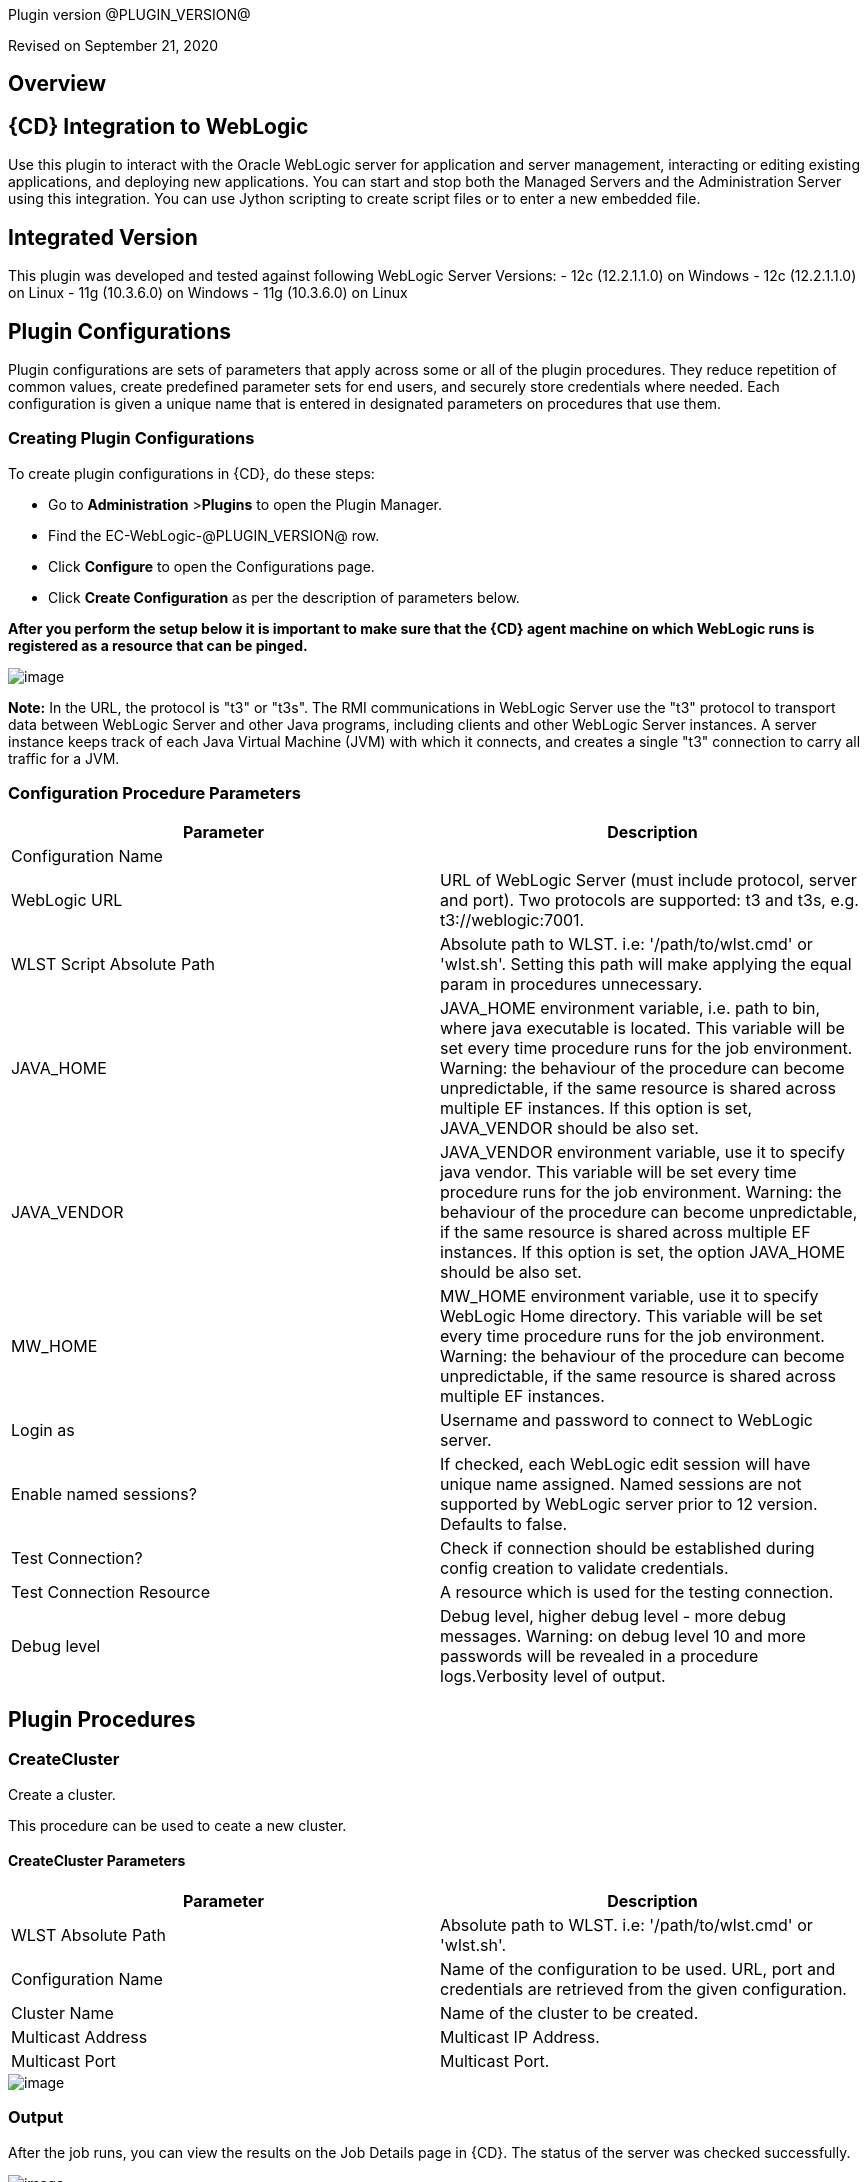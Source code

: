 Plugin version @PLUGIN_VERSION@

Revised on September 21, 2020





== Overview

== {CD} Integration to WebLogic

Use this plugin to interact with the Oracle WebLogic server for application
and server management, interacting or editing existing applications, and deploying new applications.
You can start and stop both the Managed Servers and the Administration Server
using this integration. You can use Jython scripting to create script files
or to enter a new embedded file.

== Integrated Version

This plugin was developed and tested against following WebLogic Server Versions:
 - 12c (12.2.1.1.0) on Windows
 - 12c (12.2.1.1.0) on Linux
 - 11g (10.3.6.0) on Windows
 - 11g (10.3.6.0) on Linux











== Plugin Configurations
Plugin configurations are sets of parameters that apply
across some or all of the plugin procedures. They
reduce repetition of common values, create
predefined parameter sets for end users, and
securely store credentials where needed. Each configuration
is given a unique name that is entered in designated
parameters on procedures that use them.


=== Creating Plugin Configurations
To create plugin configurations in {CD}, do these steps:

* Go to **Administration** &gt;**Plugins** to open the Plugin Manager.
* Find the EC-WebLogic-@PLUGIN_VERSION@ row.
* Click *Configure* to open the
     Configurations page.
* Click *Create Configuration* as per the description of parameters below.


*After you perform the setup below it is important to make sure that the {CD} agent machine on which WebLogic runs is registered as a resource that can be pinged.*

image::cloudbees-common::cd-plugins/ec-weblogic/config/ec-wlsconfig.png[image]

*Note:* In the URL, the protocol is "t3" or "t3s". The
RMI communications in WebLogic Server use
the "t3" protocol to transport data between WebLogic
Server and other Java programs, including clients and
other WebLogic Server instances. A server instance
keeps track of each Java Virtual Machine (JVM) with
which it connects, and creates a single "t3" connection
to carry all traffic for a JVM.


=== Configuration Procedure Parameters
[cols=",",options="header",]
|===
|Parameter |Description

|Configuration Name | 

|WebLogic URL | URL of WebLogic Server (must include protocol, server and port). Two protocols are supported: t3 and t3s, e.g. t3://weblogic:7001.


|WLST Script Absolute Path | Absolute path to WLST. i.e: '/path/to/wlst.cmd' or 'wlst.sh'. Setting this path will make applying the equal param in procedures unnecessary.


|JAVA_HOME | JAVA_HOME environment variable, i.e. path to bin, where java executable is located. This variable will be set every time procedure runs for the job environment. Warning: the behaviour of the procedure can become unpredictable, if the same resource is shared across multiple EF instances. If this option is set, JAVA_VENDOR should be also set.


|JAVA_VENDOR | JAVA_VENDOR environment variable, use it to specify java vendor. This variable will be set every time procedure runs for the job environment. Warning: the behaviour of the procedure can become unpredictable, if the same resource is shared across multiple EF instances. If this option is set, the option JAVA_HOME should be also set. 


|MW_HOME | MW_HOME environment variable, use it to specify WebLogic Home directory. This variable will be set every time procedure runs for the job environment. Warning: the behaviour of the procedure can become unpredictable, if the same resource is shared across multiple EF instances.


|Login as | Username and password to connect to WebLogic server.


|Enable named sessions? | 
            If checked, each WebLogic edit session will have unique name assigned. Named sessions are not supported by WebLogic server prior to 12 version. Defaults to false.
        


|Test Connection? | Check if connection should be established during config creation to validate credentials.


|Test Connection Resource | A resource which is used for the testing connection.


|Debug level | Debug level, higher debug level - more debug messages. Warning: on debug level 10 and more passwords will be revealed in a procedure logs.Verbosity level of output.


|===





[[procedures]]
== Plugin Procedures



[[CreateCluster]]
=== CreateCluster


Create a cluster.


This procedure can be used to ceate a new cluster.


==== CreateCluster Parameters
[cols=",",options="header",]
|===
| Parameter | Description

| WLST Absolute Path | Absolute path to WLST. i.e: '/path/to/wlst.cmd' or 'wlst.sh'.


| Configuration Name | Name of the configuration to be used. URL, port and credentials are retrieved from the given configuration.


| Cluster Name | Name of the cluster to be created.


| Multicast Address | Multicast IP Address.


| Multicast Port | Multicast Port.


|===




image::cloudbees-common::cd-plugins/ec-weblogic/createcluster/ec-wlscreateclusterstatus2.png[image]

=== Output

After the job runs, you can view the results on the Job Details page in {CD}. The status of the server was checked successfully.

image::cloudbees-common::cd-plugins/ec-weblogic/createcluster/ec-wlscreateclusterstatus3.png[image]

In the *CreateCluster* step, click the Log button to see the diagnostic information:

image::cloudbees-common::cd-plugins/ec-weblogic/createcluster/ec-wlscreateclusterstatus4.png[image]



[[CreateDomain]]
=== CreateDomain


Create a domain


This procedure creates a new domain on the WebLogic server.


==== CreateDomain Parameters
[cols=",",options="header",]
|===
| Parameter | Description

| WLST Absolute Path | Absolute path to WLST. i.e: '/path/to/wlst.cmd' or 'wlst.sh'.


| Configuration Name | Name of the configuration to be used. URL, port and credentials are retrieved from the given configuration.


| User Credentials | Credentials of the user(Username and password).


| Domain Template | Name and location of the domain template from which you want to create a domain.


| Domain Directory | Name of the directory to which you want to write the domain configuration information. .


| Listen Address | Server Listen Address.


| Listen Port | Server Listen Port.


|===




image::cloudbees-common::cd-plugins/ec-weblogic/createdomain/ec-wlscreatedomainstatus2.png[image]

=== Output

After the job runs, you can view the results on the Job Details page in {CD}. The database was created successfully.

image::cloudbees-common::cd-plugins/ec-weblogic/createdomain/ec-wlscreatedomainstatus3.png[image]

In the *CreateDomain* step, click the Log button to see the diagnostic information:

image::cloudbees-common::cd-plugins/ec-weblogic/createdomain/ec-wlscreatedomainstatus4.png[image]



[[CreateManagedServer]]
=== CreateManagedServer


Create a Managed Server.



==== CreateManagedServer Parameters
[cols=",",options="header",]
|===
| Parameter | Description

| WLST Absolute Path | Absolute path to WLST. i.e: '/path/to/wlst.cmd' or 'wlst.sh'.


| Configuration Name | Name of the configuration to be used. URL, port and credentials are retrieved from the given configuration.


| Server Name | Name of the managed server to be created.


| Listen Address | Server Listen Address.


| Listen Port | Server Listen Port.


|===




image::cloudbees-common::cd-plugins/ec-weblogic/createmanagedserver/ec-wlscreatemanagedserver2.png[image]

=== Output

After the job runs, you can view the results on the Job Details page in {CD}. The Managed Server was created successfully.

image::cloudbees-common::cd-plugins/ec-weblogic/createmanagedserver/ec-wlscreatemanagedserver3.png[image]

In the *CreateManagedServer* step, click the Log button to see the diagnostic information:

image::cloudbees-common::cd-plugins/ec-weblogic/createmanagedserver/ec-wlscreatemanagedserver4.png[image]



[[AddServerToCluster]]
=== AddServerToCluster


Add server to cluster.


This procedure adds a server to the specified cluster.


==== AddServerToCluster Parameters
[cols=",",options="header",]
|===
| Parameter | Description

| WLST Absolute Path | Absolute path to WLST. i.e: '/path/to/wlst.cmd' or 'wlst.sh'.


| Configuration Name | Name of the configuration to be used. URL, port and credentials are retrieved from the given configuration.


| Server Name | Name of the server which is to be added to cluster.


| Cluster Name | Name of the cluster in which server is to be added.


|===




After the job runs, you can view the results on the Job Details page in {CD}. The status of the page was checked successfully.

image::cloudbees-common::cd-plugins/ec-weblogic/addservertocluster/ec-wlsaddservertoclusterstatus3.png[image]

In the *AddServerToCluster* step, click the Log button to see the diagnostic information:

image::cloudbees-common::cd-plugins/ec-weblogic/addservertocluster/ec-wlsaddservertoclusterstatus4.png[image]

*Note:* In the URL, the protocol is http. For this procedure,{CD} uses an internal method to test the status of the page URLs with the original http protocol used in the web browsers.



[[DeleteCluster]]
=== DeleteCluster


Delete a cluster.


This procedure can be used to delete a cluster.


==== DeleteCluster Parameters
[cols=",",options="header",]
|===
| Parameter | Description

| WLST Absolute Path | Absolute path to WLST. i.e: '/path/to/wlst.cmd' or 'wlst.sh'.


| Configuration Name | Name of the configuration to be used. URL, port and credentials are retrieved from the given configuration.


| Cluster Name | Name of the cluster to be deleted.


|===




image::cloudbees-common::cd-plugins/ec-weblogic/deletecluster/ec-wlsdeleteclusterstatus2.png[image]

=== Output

After the job runs, you can view the results on the Job Details page in {CD}. The status of the server was checked successfully.

image::cloudbees-common::cd-plugins/ec-weblogic/deletecluster/ec-wlsdeleteclusterstatus3.png[image]

In the *DeleteCluster* step, click the Log button to see the diagnostic information:

image::cloudbees-common::cd-plugins/ec-weblogic/deletecluster/ec-wlsdeleteclusterstatus4.png[image]



[[DeleteManagedServer]]
=== DeleteManagedServer


Delete a Managed Server.



==== DeleteManagedServer Parameters
[cols=",",options="header",]
|===
| Parameter | Description

| WLST Absolute Path | Absolute path to WLST. i.e: '/path/to/wlst.cmd' or 'wlst.sh'.


| Configuration Name | Name of the configuration to be used. URL, port and credentials are retrieved from the given configuration.


| Server Name | Name of the managed server to be deleted.


|===




image::cloudbees-common::cd-plugins/ec-weblogic/deletemangedserver/ec-wlsdeletemanagedserver2.png[image]

=== Output

After the job runs, you can view the results on the Job Details page in {CD}. The Managed Server was deleted successfully.

image::cloudbees-common::cd-plugins/ec-weblogic/deletemangedserver/ec-wlsdeletemanagedserver3.png[image]

In the *DeleteManagedServer* step, click the Log button to see the diagnostic information:

image::cloudbees-common::cd-plugins/ec-weblogic/deletemangedserver/ec-wlsdeletemanagedserver4.png[image]



[[StartAdminServer]]
=== StartAdminServer


Starts a WebLogic Admin Server


This procedure starts the WebLogic Administration Server.


==== StartAdminServer Parameters
[cols=",",options="header",]
|===
| Parameter | Description

| Script Location | Absolute path of the startWeblogic script, including filename and extension. i.e: '/path/to/startWeblogic.cmd'. (Required)


| Admin Server Instance Name | Instance name of the Admin Server to start. i.e: 'AdminServer'. (Required)


| Config Name | Name of the configuration to be used. URL, port and credentials are retrieved from the given configuration.


| WLST Absolute Path | Absolute path to WLST. i.e: '/path/to/wlst.cmd' or 'wlst.sh'. (Required)


| Maximum Elapsed Time | Defines the maximum time in seconds that the job will try to check into the server. Note that the step has a "Time Limit" property, so if this property is set to less than the parameter it will abort the step early. Blank implies no wait time (URL only checked one time).


|===




image::cloudbees-common::cd-plugins/ec-weblogic/startadministrationserver/ec-wlsstartadministrationserver2.png[image]

=== Output

After the job runs, you can view the results on the Job Details page in {CD}. The server was started
successfully.

image::cloudbees-common::cd-plugins/ec-weblogic/startadministrationserver/ec-wlsstartadministrationserver3.png[image]

In the *StartAdminServer* step, click the Log button to see the diagnostic information:

image::cloudbees-common::cd-plugins/ec-weblogic/startadministrationserver/ec-wlsstartadministrationserver4.png[image]



[[StartCluster]]
=== StartCluster


Starts a cluster


This procedures starts a cluster.
If cluster has a servers in the RUNNING state, warning will be thrown.


==== StartCluster Parameters
[cols=",",options="header",]
|===
| Parameter | Description

| WLST Absolute Path | Absolute path to WLST. i.e: '/path/to/wlst.cmd' or 'wlst.sh'.


| Configuration Name | Name of the configuration to be used. URL, port and credentials are retrieved from the given configuration.


| Cluster Name | 
      Name of the cluster to start. i.e: 'mycluster'.
    


| Timeout | 
          Timeout in seconds for cluster start.
      


|===




image::cloudbees-common::cd-plugins/ec-weblogic/startcluster/ec-wlsstartcluster2.png[image]

=== Output

After the job runs, you can view the results on the Job Details page in {CD}. The cluster was started successfully.

image::cloudbees-common::cd-plugins/ec-weblogic/startcluster/ec-wlsstartcluster3.png[image]

In the *StartCluster* step, click the Log button to see the diagnostic information:

image::cloudbees-common::cd-plugins/ec-weblogic/startcluster/ec-wlsstartcluster4.png[image]



[[StartManagedServer]]
=== StartManagedServer


Starts a WebLogic Managed Server


This procedure starts a WebLogic Managed Server. A WebLogic Server
administration domain is a logically related group of
WebLogic Server resources. Usually, you configure a
domain to include additional WebLogic Server instances
called Managed Servers. You deploy Web applications,
EJBs, and other resources onto the Managed Servers and
use the Administration Server for configuration and
management purposes only. The Node Manager
must be running before you run this procedure.
In order to start the managed server, a file called
"boot.properties" must be created in the path
"$DOMAIN_DIR$/servers/myserver/security", and this file
must have the credentials needed to start the server.
For example:
username=weblogic
password=w3blogic


==== StartManagedServer Parameters
[cols=",",options="header",]
|===
| Parameter | Description

| Script Location | Absolute path of the start server script, including filename and extension. i.e: '/path/to/startManagedServer.cmd'. (Required)


| Instance Name | Instance name of the Managed Server to start. (Required)


| Config Name | Name of the configuration to be used. URL, port and credentials are retrieved from the given configuration.


| Admin Server URL | URL from the Admin Server (including protocol and port). (Required)


| WLST Absolute Path | Absolute path to WLST. i.e: '/path/to/wlst.cmd' or 'wlst.sh'. (Required)


| Maximum Elapsed Time | Defines the maximum time in seconds that the job will try to check into the server. Note that the step has a "Time Limit" property, so if this property is set to less than the parameter it will abort the step early. Blank implies no wait time (URL only checked one time).


|===




image::cloudbees-common::cd-plugins/ec-weblogic/startmanagedserver/ec-wlsstartmanagedserver2.png[image]

=== Output

After the job runs, you can view the results on the Job Details page in {CD}. The server was started
successfully.

image::cloudbees-common::cd-plugins/ec-weblogic/startmanagedserver/ec-wlsstartmanagedserver3.png[image]

In the *StartManagedServer* step, click the Log button to see the diagnostic information:

image::cloudbees-common::cd-plugins/ec-weblogic/startmanagedserver/ec-wlsstartmanagedserver4.png[image]



[[StartNodeManager]]
=== StartNodeManager


Start the WebLogic Node Manager


This procedure starts the WebLogic Node Manager. It is a
WebLogic Server utility that enables you to start, shut
down, and restart Administration Server and Managed
Server instances from a remote location. Although Node
Manager is optional, we recommend that you start the
Node Manager if your WebLogic Server environment hosts
applications with high availability requirements.


==== StartNodeManager Parameters
[cols=",",options="header",]
|===
| Parameter | Description

| Node Manager Script Location | 
      Absolute path of the startNodeManager script, including filename and extension. i.e: '/Oracle/Middleware/wlserver_10.3/server/bin/startNodeManager.cmd'.
    


| Maximum Elapsed Time | 
      Defines the time in seconds that the job wait to test the status of the node manager. Note that the step has a "Time Limit" property, so if this property is set to less than the parameter it will abort the step early. Blank implies no wait time (URL only checked one time).
    


|===




image::cloudbees-common::cd-plugins/ec-weblogic/startnodemanager/ec-wlsstartnodemanager2.png[image]

=== Output

After the job runs, you can view the results on the Job Details page in {CD}. The Node Manager was started
successfully.

image::cloudbees-common::cd-plugins/ec-weblogic/startnodemanager/ec-wlsstartnodemanager3.png[image]

In the *StartNodeManager* step, click the Log button to see the diagnostic information:

image::cloudbees-common::cd-plugins/ec-weblogic/startnodemanager/ec-wlsstartnodemanager4.png[image]



[[StopAdminServer]]
=== StopAdminServer


Stops a WebLogic Admin Server


This procedure stops a WebLogic Administration Server.


==== StopAdminServer Parameters
[cols=",",options="header",]
|===
| Parameter | Description

| Script Location | Absolute path of the stopWeblogic script, including filename and extension. i.e: '/path/to/stopWeblogic.cmd'. (Required)


| Config Name | Name of the configuration to be used. URL, port and credentials are retrieved from the given configuration.


|===




image::cloudbees-common::cd-plugins/ec-weblogic/stopadminserver/ec-wlsstopadminserver2.png[image]

=== Output

After the job runs, you can view the results on the Job Details page in {CD}. The server was stopped
successfully.

image::cloudbees-common::cd-plugins/ec-weblogic/stopadminserver/ec-wlsstopadminserver3.png[image]

In the *StopAdminServer* step, click the Log button to see the diagnostic information:

image::cloudbees-common::cd-plugins/ec-weblogic/stopadminserver/ec-wlsstopadminserver4.png[image]



[[StopCluster]]
=== StopCluster


Stops a cluster


This procedures stops a cluster.
If cluster has a servers in the SHUTDOWN state, warning will be thrown.


==== StopCluster Parameters
[cols=",",options="header",]
|===
| Parameter | Description

| WLST Absolute Path | Absolute path to WLST. i.e: '/path/to/wlst.cmd' or 'wlst.sh'.


| Configuration Name | 
            Name of the configuration to be used. URL, port and credentials are retrieved from the given configuration.
        


| Cluster Name | 
            Name of the cluster to stop. i.e: 'mycluster'.
        


| Shutdown Timeout | 
            Timeout in seconds for cluster shutdown.
        


| Force Shutdown? | 
            Value specifying whether WLST should terminate a server instance or a cluster without waiting for the active sessions to complete. This argument defaults to false, indicating that all active sessions must complete before shutdown.
        


| Ignore Sessions? | 
            Value specifying whether WLST should drop all HTTP sessions immediately or wait for HTTP sessions to complete or timeout while shutting down. This argument defaults to false, indicating that all HTTP sessions must complete or timeout.
        


|===




image::cloudbees-common::cd-plugins/ec-weblogic/stopcluster/ec-wlsstopcluster2.png[image]

=== Output

After the job runs, you can view the results on the Job Details page in {CD}. The cluster was stopped successfully.

image::cloudbees-common::cd-plugins/ec-weblogic/stopcluster/ec-wlsstopcluster3.png[image]

In the *StopCluster* step, click the Log button to see the diagnostic information:

image::cloudbees-common::cd-plugins/ec-weblogic/stopcluster/ec-wlsstopcluster4.png[image]



[[StopManagedServer]]
=== StopManagedServer


Stops a WebLogic Managed Server


This procedure stops a WebLogic Managed Server. The Node
Manager must be running before you run this procedure.


==== StopManagedServer Parameters
[cols=",",options="header",]
|===
| Parameter | Description

| Script Location | Absolute path of the stop server script, including filename and extension. i.e: '/path/to/stopManagedServer.cmd'. (Required)


| Instance Name | Instance name of the Managed Server to stop. (Required)


| Config Name | Name of the configuration to be used. URL, port and credentials are retrieved from the given configuration.


|===




image::cloudbees-common::cd-plugins/ec-weblogic/stopmanagedserver/ec-wlsstopmanagedserver2.png[image]

=== Output

After the job runs, you can view the results on the Job Details page in {CD}. The server was stopped successfully.

image::cloudbees-common::cd-plugins/ec-weblogic/stopmanagedserver/ec-wlsstopmanagedserver3.png[image]

In the *StopManagedServer* step, click the Log button to see the diagnostic information:

image::cloudbees-common::cd-plugins/ec-weblogic/stopmanagedserver/ec-wlsstopmanagedserver4.png[image]



[[StopNodeManager]]
=== StopNodeManager


Stop the WebLogic Node Manager


This procedure stops the WebLogic Node Manager.


==== StopNodeManager Parameters
[cols=",",options="header",]
|===
| Parameter | Description

| Config Name | Name of the configuration to be used. URL, port and credentials are retrieved from the given configuration.


| Host Name | Host name of Node Manager. This argument defaults to localhost.


| Node Manager Port | Port number of Node Manager. This argument defaults to a value that is based on the Node Manager server type, for plain type, defaults to 5556. For rsh type, defaults to 514. For ssh type, defaults to 22. For ssl type, defaults to 5556.


| Domain Name | Name of the domain that you want to manage. This argument defaults to mydomain.


| Domain Path | Path of the domain directory to which you want to save the Node Manager secret file (nm_password.properties) and SerializedSystemIni.dat file. This argument defaults to the directory in which WLST was started.


| WLST Absolute Path | Absolute path to WLST. i.e: '/path/to/wlst.cmd' or 'wlst.sh'. (Required)


| Node Manage Type | Type of the Node Manager server. This argument defaults to ssl.


| Maximum Elapsed Time | Defines the time in seconds that the job wait to test the status of the node manager. Note that the step has a "Time Limit" property, so if this property is set to less than the parameter it will abort the step early. Blank implies no wait time (URL only checked one time).


|===




image::cloudbees-common::cd-plugins/ec-weblogic/stopnodemanager/ec-wlsstopnodemanager2.png[image]

=== Output

After the job runs, you can view the results on the Job Details page in {CD}. The Node Manager was stopped
successfully.

image::cloudbees-common::cd-plugins/ec-weblogic/stopnodemanager/ec-wlsstopnodemanager3.png[image]

In the *StopNodeManager* step, click the Log button to see the diagnostic information:

image::cloudbees-common::cd-plugins/ec-weblogic/stopnodemanager/ec-wlsstopnodemanager4.png[image]



[[SuspendServer]]
=== SuspendServer


Suspends the provided server


This procedure suspends a WebLogic server.


==== SuspendServer Parameters
[cols=",",options="header",]
|===
| Parameter | Description

| Configuration | Name of the configuration to be used. URL, port and credentials are retrieved from the given configuration.


| WLST Absolute Path | Absolute path to WLST. i.e: '/path/to/wlst.cmd' or 'wlst.sh'. (Required)


| Server Name | Name of the server to suspend. (Required)


| Ignore Sessions | Boolean value specifying whether WLST should drop all HTTP sessions immediately or wait for HTTP sessions to complete or time out while suspending. This argument defaults to false, indicating that HTTP sessions must complete or time out.


| Timeout | Time (in seconds) the WLST waits for the server to complete in-process work before suspending the server. This argument defaults to 0 seconds, indicating that there is no timeout.


| Force | Boolean value specifying whether WLST should suspend the server without waiting for active sessions to complete. This argument defaults to false, indicating that all active sessions must complete before suspending the server.


| Block | Boolean value specifying whether WLST blocks user interaction until the server is started. This argument defaults to false, indicating that user interaction is not blocked. In this case, WLST returns control to the user after issuing the command and assigns the task MBean associated with the current task to a variable that you can use to check its status. If you are importing WLST as a Jython module, as described in Importing WLST as a Jython Module, block is always set to true.


|===




image::cloudbees-common::cd-plugins/ec-weblogic/suspendserver/ec-wlssuspendserver2.png[image]

=== Output

After the job runs, you can view the results on the Job Details page in {CD}. The server was suspended
successfully.

image::cloudbees-common::cd-plugins/ec-weblogic/suspendserver/ec-wlssuspendserver3.png[image]

In the *SuspendServer* step, click the Log button to see the diagnostic information:

image::cloudbees-common::cd-plugins/ec-weblogic/suspendserver/ec-wlssuspendserver4.png[image]



[[ResumeServer]]
=== ResumeServer


Resumes the provided server


This procedure moves a server instance from the STANDBY state to the RUNNING state.


==== ResumeServer Parameters
[cols=",",options="header",]
|===
| Parameter | Description

| Configuration | Name of the configuration to be used. URL, port and credentials are retrieved from the given configuration.


| WLST Absolute Path | Absolute path to WLST. i.e: '/path/to/wlst.cmd' or 'wlst.sh'. (Required)


| Server Name | Name of the server to resume. (Required)


| Block | Boolean value specifying whether WLST should block user interaction until the server is resumed. This argument defaults to false, indicating that user interaction is not blocked. In this case, WLST returns control to the user after issuing the command and assigns the task MBean associated with the current task to a variable that you can use to check its status. If you are importing WLST as a Jython module, as described in Importing WLST as a Jython Module, block is always set to true.


|===




image::cloudbees-common::cd-plugins/ec-weblogic/resumeserver/ec-wlsresumeserver2.png[image]

=== Output

After the job runs, you can view the results on the Job Details page in {CD}. The server instance successfully
moved from the STANDBY state to the RUNNING state.

image::cloudbees-common::cd-plugins/ec-weblogic/resumeserver/ec-wlsresumeserver3.png[image]

In the *ResumeServer* step, click the Log button to see the diagnostic information:

image::cloudbees-common::cd-plugins/ec-weblogic/resumeserver/ec-wlsresumeserver4.png[image]



[[DeployApp]]
=== DeployApp


Deploys or redeploys an application or module


This procedure deploys an application or a module using WLST. If application or module is already exists, it will be redeployed.


==== DeployApp Parameters
[cols=",",options="header",]
|===
| Parameter | Description

| Configuration Name | 
            Name of the configuration to be used. URL, port and credentials are retrieved from the given configuration.
        


| Wlst Script Absolute Path | Absolute path to WLST. i.e: '/path/to/wlst.cmd' or 'wlst.sh'.


| Application Name | Deployment name to assign to a newly-deployed application or standalone module. i.e: 'webapp'.


| Is library? | Select this parameter if the application is library.


| Application Path | Absolute path of the application to deploy. i.e: '/path/to/webapp.war' or 'c:/mydir/webapp.war'.


| Targets | Targets on which to deploy the application or module (comma-separated list of the target servers, clusters, or virtual hosts).


| Stage mode | 
            Staging mode for the application you are deploying.




            Possible values are: stage, nostage, and external_stage.




            If not provided, default stage mode will be used.




            See 
 http://docs.oracle.com/middleware/12212/wls/DEPGD/deploy.htm#DEPGD235[Oracle documentation]  for details.
        


| Deployment plan path | 
            Path to read a deployment plan (if there is one) or to save a new one from the Deployment plan content parameter.
        


| Plan version | Deployment plan version.


| Deployment plan content | 
            A WebLogic Server deployment plan is an XML document that you use to configure an application for deployment to a specific WebLogic Server environment.
        


| Overwrite deployment plan? | 
            If checked, deployment plan will be overwritten, if deployment plan content has been provided and deployment plan file already exists.




            This option defaults to false.
        


| Additional Options | 
            Comma-separated list of deployment options, specified as name-value pairs.




            Refer to WLST deploy documentation (The options, which are not included in this form).
        


| Archive version | 
            Archive version number.




            Is used for production redeployment, specifies the application version which is going to be retired, while versionIdentifier specifies a new version.




            Archive version stays along with the new one.
        


| Retire gracefully? | 
            Retirement policy to gracefully retire an application only after it has completed all in-flight work.




            This policy is only meaningful for stop and redeploy operations and is mutually exclusive to the retire timeout policy.
        


| Retire timeout | 
            Time (in seconds) WLST waits before retiring an application that has been replaced with a newer version.




            This option default to -1, which specifies graceful timeout.
        


| Version identifier | 
            Version identifier that is being used by production redeployment. A string, that uniquely identifies the current application version across all versions of the same application.
        


| Upload? | 
            Optional. Boolean value specifying whether the application files are uploaded to the WebLogic Server Administration Server's upload directory prior to deployment.




            Use this option when you are on a different machine from the Administration Server and you cannot copy the deployment files by other means. 




            This option defaults to false.
        


| Remote? | 
            Boolean value specifying whether the operation will be remote from the file system that contains the source.
            Use this option when you are on a different machine from the Administration Server and the deployment files are




            already at the specified location where the Administration Server is located.
            This option defaults to false.
        


|===




image::cloudbees-common::cd-plugins/ec-weblogic/deployapp/ec-wlsdeployapp2.png[image]

=== Output

After the job runs, you can view the results on the Job Details page in {CD}.
The application was deployed successfully.

image::cloudbees-common::cd-plugins/ec-weblogic/deployapp/ec-wlsdeployapp3.png[image]

In the *DeployApp* step, click the Log button to see the diagnostic information:

image::cloudbees-common::cd-plugins/ec-weblogic/deployapp/ec-wlsdeployapp4.png[image]
.



[[UpdateAppConfig]]
=== UpdateAppConfig


Update a configuration of an already deployed app.


This procedure can be used to update an application configuration.


==== UpdateAppConfig Parameters
[cols=",",options="header",]
|===
| Parameter | Description

| WLST Absolute Path | Absolute path to WLST. i.e: '/path/to/wlst.cmd' or 'wlst.sh'.


| Configuration Name | Name of the configuration to be used. URL, port and credentials are retrieved from the given configuration.


| Application Name | Name of the application which is to be updated.


| Application version | Application version to update.


| Plan Path | Absolute path to the new deployment plan file.


| Deployment Plan Content | Content of the deployment plan. Required, if the file mentioned in "Plan Path" doesn't exist or empty.


| Overwrite deployment plan? | 
            If checked, deployment plan will be overwritten, if deployment plan content has been provided and deployment plan file already exists.




            This option defaults to false.
        


| Additional Options | Comma-separated list of deployment options, specified as name-value pairs. For example: block=false,createPlan=true


|===




image::cloudbees-common::cd-plugins/ec-weblogic/updateappconfig/ec-wlsupdateappconfigstatus2.png[image]

=== Output

After the job runs, you can view the results on the Job Details page in {CD}. The application was undeployed successfully.

image::cloudbees-common::cd-plugins/ec-weblogic/updateappconfig/ec-wlsupdateappconfigstatus3.png[image]

In the *UpdateAppConfig* step, click the Log button to see the diagnostic information:

image::cloudbees-common::cd-plugins/ec-weblogic/updateappconfig/ec-wlsupdateappconfigstatus4.png[image]



[[UndeployApp]]
=== UndeployApp


Stops the deployment unit and removes staged files from target servers.


This procedure stops the deployment unit and removes staged files
from target servers.

Contrary to the weblogic documentation in section 'Undeploying a Retiring Application' at https://docs.oracle.com/cd/E13222_01/wls/docs103/deployment/redeploy.html[docs.oracle.com], we found that in Weblogic 11, only retired version of application is undeployed if no application version is specified.


==== UndeployApp Parameters
[cols=",",options="header",]
|===
| Parameter | Description

| Configuration Name | Name of the configuration to be used. URL, port and credentials are retrieved from the given configuration.


| Wlst Script Absolute Path | Absolute path to WLST. i.e: '/path/to/wlst.cmd' or 'wlst.sh'.


| Application Name | Name of the application to undeploy. i.e: 'webapp'.


| Retire Gracefully? (DEPRECATED) | 
            Retirement policy to gracefully retire an application only after it has completed all in-flight work.




            This policy is only meaningful for stop and redeploy operations and is mutually exclusive to the retire timeout policy.
            
 *This parameter is DEPRECATED and will be removed in the next release.* 

| Application Version | 
            Specifies a single application version to be undeployed. See Requirements and Restrictions for Production Redeployment for reference.
        


| Additional options | Additional options for undeploy API call. (See deploy function for reference).
        


| Give Up on Error? | 
            If checked, any ambiguous situation will be treated as fatal error. Defaults to false.
        


|===




image::cloudbees-common::cd-plugins/ec-weblogic/undeployapp/ec-wlsundeployapp2.png[image]

=== Output

After the job runs, you can view the results on the Job Details page in {CD}. The application was undeployed
successfully.

image::cloudbees-common::cd-plugins/ec-weblogic/undeployapp/ec-wlsundeployapp3.png[image]

In the *UndeployApp* step, click the Log button to see the diagnostic information:

image::cloudbees-common::cd-plugins/ec-weblogic/undeployapp/ec-wlsundeployapp4.png[image]
.



[[UpdateApp]]
=== UpdateApp (DEPRECATED)


Update an already deployed app. (DEPRECATED)


WARNING: This procedure is marked as deprecated and will be removed in the next releases. Please, use <a href="#UpdateAppConfig">UpdateAppConfig</a> procedure instead.
This procedure can be used to update an application.


==== UpdateApp Parameters
[cols=",",options="header",]
|===
| Parameter | Description

| WLST Absolute Path | Absolute path to WLST. i.e: '/path/to/wlst.cmd' or 'wlst.sh'.


| Configuration Name | Name of the configuration to be used. URL, port and credentials are retrieved from the given configuration.


| Application Name | Name of the application which is to be updated.


| Plan Path | Name of the new deployment plan file. The filename can be absolute or relative to the application directory.


| Additional Options | Comma-separated list of deployment options, specified as name-value pairs.


|===




image::cloudbees-common::cd-plugins/ec-weblogic/updateapp/ec-wlsupdateappstatus2.png[image]

=== Output

After the job runs, you can view the results on the Job Details page in {CD}. The application was undeployed successfully.

image::cloudbees-common::cd-plugins/ec-weblogic/updateapp/ec-wlsupdateappstatus3.png[image]

In the *UpdateApp* step, click the Log button to see the diagnostic information:

image::cloudbees-common::cd-plugins/ec-weblogic/updateapp/ec-wlsupdateappstatus4.png[image]



[[RunDeployer]]
=== RunDeployer


Runs weblogic.Deployer in a free-mode


This procedure runs weblogic.Deployer tool in a free mode.
The weblogic.Deployer tool is a Java-based deployment tool that
provides a command-line interface to the WebLogic Server deployment API.


==== RunDeployer Parameters
[cols=",",options="header",]
|===
| Parameter | Description

| Command To Use | 
      The weblogic.Deployer command to use. i.e: '-deploy', '-undeploy', '-stop' or '-listapps'.
    


| Java Parameters | 
      Java parameters to pass. i.e: '-verbose'.
    


| Configuration Name | 
      Name of the configuration to be used. URL, port and credentials are retrieved from the given configuration.
    


| Additional Commands | Additional commands to be entered for weblogic.Deployer.


| Java Absolute Path | Absolute path of java. i.e: 'java', 'java.exe' or '/path/to/java'.


| Application Name | 
      Name of the application to manage. i.e: 'webapp'.
    


| setDomainEnv Script Absolute Path | 
      Absolute path of the setDomainEnv script, including filename and extension. i.e: '/path/to/setDomainEnv.sh' or 'setDomainEnv.cmd'.
    


| weblogic jar Absolute Path | 
    Absolute path of the weblogic jar, needed to run the weblogic.Deployer in a free-mode. In Windows environment, if the jar is already added to the enviroment classpath variable, then is not necesary to include it. In Linux environment you must include the path. i.e: '/path/to/weblogic.jar' or '/root/Oracle/Middleware/wlserver_10.3/server/lib/weblogic.jar'.


|===




image::cloudbees-common::cd-plugins/ec-weblogic/rundeployer/ec-wlsrundep2.png[image]

=== Output

After the job runs, you can view the results on the Job Details page in {CD}. The weblogic.Deployer tool was run
successfully.

image::cloudbees-common::cd-plugins/ec-weblogic/rundeployer/ec-wlsrundep3.png[image]

In the *RunDeployer* step, click the Log button to see the diagnostic information:

image::cloudbees-common::cd-plugins/ec-weblogic/rundeployer/ec-wlsrundep4.png[image]



[[StartApp]]
=== StartApp


Starts an application


This procedures starts an application.
If application is already started, warning will be thrown.


==== StartApp Parameters
[cols=",",options="header",]
|===
| Parameter | Description

| WLST Absolute Path | Absolute path to WLST. i.e: '/path/to/wlst.cmd' or 'wlst.sh'.


| Configuration Name | Name of the configuration to be used. URL, port and credentials are retrieved from the given configuration.


| Application Name | 
      Name of the application to start. i.e: 'webapp'.
    


| Application Version | 
          Specific application version to be started.
      


| Additional options | 
          Additional options for startApplication API. (See deploy function for reference).
      


|===




image::cloudbees-common::cd-plugins/ec-weblogic/startapp/ec-wlsstartapp2.png[image]

=== Output

After the job runs, you can view the results on the Job Details page in {CD}. The application
was started successfully.

image::cloudbees-common::cd-plugins/ec-weblogic/startapp/ec-wlsstartapp3.png[image]

In the *StartApp* step, click the Log button to see the diagnostic information:

image::cloudbees-common::cd-plugins/ec-weblogic/startapp/ec-wlsstartapp4.png[image]



[[StopApp]]
=== StopApp


Stop an application


This procedure stops an application.
If application is already stopped, warning will be thrown.


==== StopApp Parameters
[cols=",",options="header",]
|===
| Parameter | Description

| WLST Absolute Path | Absolute path to WLST. i.e: '/path/to/wlst.cmd' or 'wlst.sh'.


| Configuration Name | Name of the configuration to be used. URL, port and credentials are retrieved from the given configuration.


| Application Name | 
      Name of the application to start. i.e: 'webapp'.
    


| Application Version | 
        Specific application version to be stopped.
    


| Additional Options | 
        Additional options for stopApplication API. (See deploy function for reference).
    


|===




image::cloudbees-common::cd-plugins/ec-weblogic/stopapp/ec-wlsstopapp2.png[image]

=== Output

After the job runs, you can view the results on the Job Details page in {CD}. The application was stopped
successfully.

image::cloudbees-common::cd-plugins/ec-weblogic/stopapp/ec-wlsstopapp3.png[image]

In the *StopApp* step, click the Log button to see the diagnostic information:

image::cloudbees-common::cd-plugins/ec-weblogic/stopapp/ec-wlsstopapp4.png[image]



[[CreateOrUpdateDatasource]]
=== CreateOrUpdateDatasource


This procedure creates a new generic JDBC Data Source or updates an existing one based on the update action.



==== CreateOrUpdateDatasource Parameters
[cols=",",options="header",]
|===
| Parameter | Description

| Configuration | Name of the configuration to be used. URL, port and credentials are retrieved from the given configuration.


| Datasource Name | Unique name of the JDBC generic Data Source to be created.


| DataSource Driver Class | The full package name of JDBC driver class used to create the physical database connections in the connection pool. (Note that this driver class must be in the classpath of every server to which it is targeted/deployed).


| Database URL | The JDBC URL of the database to connect to. The format of the URL varies by JDBC driver. The URL is passed to the JDBC driver to create the physical database connections. These are some examples.
jdbc:spssoem:mysql://<host>:<port>;DatabaseName=<database>
jdbc:spssoem:oracle://<host>:<port>;SID=<database>[;AuthenticationMethod=kerberos].


| JNDI Name | The JNDI path to where this Datasource is bound. For example jdbc/MYDS
By default, the JNDI name is the name of the Datasource. Applications that look up the JNDI path will get a "javax.sql.Datasource" instance that corresponds to this Datasource.


| Datasource Credentials | Username and password for the Database.


| Database Name | Name of the Database/Default Schema to which the Database connection is to. Note that this may be relevant to MySQL (for example) and in general may not be necessary for all Databases. Further this name can be mentioned as part of the JDBC URL above. There is as such no need to use this parameter if it is already defined in the JDBC URL like above.


| JDBC Driver Properties | The list of properties passed to the JDBC driver that are used to create physical database connections. For example: server=dbserver1. List each property=value pair on a separate line.Note:For security reasons, when WebLogic Server is running in production mode, you cannot specify database passwords in this properties list. Data source deployment will fail if a password is specified in the properties list. To override this security check, use the command line argument "weblogic.management.allowClearTextPasswords" when starting the server.
    


| Target Server List | A list of comma separated list of Servers on which the Data Source should be targeted. If targets are not specified, Data Source will be created but not deployed.


| Update Action | This parameter controls as to what the Update Action should be when a DataSource with the same name exists:



 *Do Nothing (Default)*  - The procedure will take no action upon an update (i.e., will be a NO-OP), if this option is chosen.



 *Remove and Create*  - The procedure would remove existing DataSource and recreate it based on new parameters passed.



 *Selective Update*  - The procedure would update existing DataSource credentials and Server Target List.



| Additional Options | Use this option to specify optional parameters for example initial pool size, min pool size, max pool size, validation SQL etc.


|===




image::cloudbees-common::cd-plugins/ec-weblogic/createorupdatedatasource/form.png[image]

=== Output

After the job runs, you can view the results on the Job Details page in {CD}. The Datasource was created successfully.

image::cloudbees-common::cd-plugins/ec-weblogic/createorupdatedatasource/summary.png[image]

In the *CreateOrUpdateDatasource* step, click the Log button to see the diagnostic information:

----
Using plugin EC-WebLogic-3.4.0.0
Got parameter "configname" with value "EC-Specs WebLogic Config"
Got parameter "ecp_weblogic_additionalOptions" with value ""
Got parameter "ecp_weblogic_databaseName" with value "medrec;create=true"
Got parameter "ecp_weblogic_databaseUrl" with value "jdbc:derby://localhost:1527/medrec;ServerName=localhost;databaseName=medrec;create=true"
Got parameter "ecp_weblogic_dataSourceDriverClass" with value "org.apache.derby.jdbc.ClientXADataSource"
Got parameter "ecp_weblogic_dataSourceName" with value "SpecDatasource"
Got parameter "ecp_weblogic_driverProperties" with value ""
Got parameter "ecp_weblogic_jndiName" with value "datasources.TestJNDIName"
Got parameter "ecp_weblogic_targets" with value ""
Got parameter "ecp_weblogic_updateAction" with value ""
Processing template /myProject/jython/preamble.jython
Processing template /myProject/jython/create_or_update_datasource.jython
Script path: /opt/electriccloud/electriccommander/workspace/job_3180_20180802043311/exec_257768208601721.jython
Running command: '/u01/oracle/oracle_common/common/bin/wlst.sh' '/opt/electriccloud/electriccommander/workspace/job_3180_20180802043311/exec_257768208601721.jython'
Unlinking file /opt/electriccloud/electriccommander/workspace/job_3180_20180802043311/exec_257768208601721.jython
EXIT_CODE: 0
STDOUT:
Initializing WebLogic Scripting Tool (WLST) ...

Welcome to WebLogic Server Administration Scripting Shell

Type help() for help on available commands

WebLogic version is: WebLogic Server 12.2.1.3.0
Connecting to t3://localhost:7001 with userid weblogic ...
Successfully connected to Admin Server "AdminServer" that belongs to domain "base_domain".

Warning: An insecure protocol was used to connect to the server.
To ensure on-the-wire security, the SSL port or Admin port should be used instead.

No stack trace available.
[WLST INFO] Datasource SpecDatasource does not exist
Location changed to edit tree.
This is a writable tree with DomainMBean as the root.
To make changes you will need to start an edit session via startEdit().
For more help, use help('edit').
You already have an edit session in progress and hence WLST will
continue with your edit session.

Starting an edit session ...
Started edit session, be sure to save and activate your changes once you are done.
WARNING:No targets are provided, the datasource will not be deployed
Saving all your changes ...
Saved all your changes successfully.
Activating all your changes, this may take a while ...
The edit lock associated with this edit session is released once the activation is completed.
Activation completed
SUMMARY: Created datasource SpecDatasource successfully
STDERR:
DONE
----



[[DeleteDatasource]]
=== DeleteDatasource


Deletes a Datasource



==== DeleteDatasource Parameters
[cols=",",options="header",]
|===
| Parameter | Description

| Configuration | Name of the configuration to be used. URL, port and credentials are retrieved from the given configuration.


| WLST Absolute Path | Absolute path to WLST. i.e: '/path/to/wlst.cmd' or 'wlst.sh'.


| Datasource Name | 
      The unique name that identifies this Datasource in the WebLogic domain to delete it.
    


|===




image::cloudbees-common::cd-plugins/ec-weblogic/deletedatasource/deletedatasource2.png[image]

=== Output

After the job runs, you can view the results on the Job Details page in {CD}. The database was deleted successfully.

image::cloudbees-common::cd-plugins/ec-weblogic/deletedatasource/deletedatasource3.png[image]

In the *DeleteDatasource* step, click the Log button to see the diagnostic information:

image::cloudbees-common::cd-plugins/ec-weblogic/deletedatasource/deletedatasource4.png[image]



[[CreateDatasource]]
=== CreateDatasource (DEPRECATED)


Creates a Datasource (DEPRECATED)


This procedure creates a datasource in WebLogic.


==== CreateDatasource Parameters
[cols=",",options="header",]
|===
| Parameter | Description

| Configuration | Name of the configuration to be used. URL, port and credentials are retrieved from the given configuration.


| WLST Absolute Path | Absolute path to WLST. i.e: '/path/to/wlst.cmd' or 'wlst.sh'.


| Datasource Name | A unique name that identifies this Datasource in the WebLogic domain.


| Database | The database used by the Datasource.


| Server Instance | Instance name of the Server to include the Datasource. i.e: 'AdminServer'.


| Datasource JNDI | 
      The JNDI path to where this Datasource is bound. By default, the JNDI name is the name of the Datasource. Applications that look up the JNDI path will get a "javax.sql.Datasource" instance that corresponds to this Datasource.
    


| Datasource Driver Class | 
      The full package name of JDBC driver class used to create the physical database connections in the connection pool. (Note that this driver class must be in the classpath of any server to which it is deployed).
    


| Datasource URL | 
    The URL of the database to connect to. The format of the URL varies by JDBC driver. The URL is passed to the JDBC driver to create the physical database connections.
  


| Database User | The user to connect to the database.


| Database Password | 
      The password attribute passed to the JDBC driver when creating physical database connections. The value is stored in an encrypted form in the descriptor file and when displayed on the Administration Console.
    


|===




image::cloudbees-common::cd-plugins/ec-weblogic/createdatasource/createdatasource2.png[image]

=== Output

After the job runs, you can view the results on the Job Details page in {CD}. The database was created successfully.

image::cloudbees-common::cd-plugins/ec-weblogic/createdatasource/createdatasource3.png[image]

In the *CreateDatasource* step, click the Log button to see the diagnostic information:

image::cloudbees-common::cd-plugins/ec-weblogic/createdatasource/createdatasource4.png[image]



[[CreateOrUpdateConnectionFactory]]
=== CreateOrUpdateConnectionFactory


Creates or updates Connection Factory


WebLogic Server defines two default connection factories, which can be looked up using the JNDI names weblogic.jms.ConnectionFactory and weblogic.jms.XAConnectionFactory.

This procedure is used to create and configure a new connection factory for an existing JMS module if the pre-configured settings of the default factories are not suitable for your application.

It is recommended to use default targeting for the Connection Factory, i.e. do not use Subdeployments.


==== CreateOrUpdateConnectionFactory Parameters
[cols=",",options="header",]
|===
| Parameter | Description

| Configuration Name | Name of the configuration to be used. URL, port and credentials are retrieved from the given configuration.


| Connection Factory Name | Unique name of the Connection Factory that is created.


| JMS Module Name | Name of the JMS module in which the Connection Factory is created.


| Subscription Sharing Policy | The Connection Factory Subscription Sharing Policy Subscribers can be used to control which subscribers can access new subscriptions.Values can be either Sharable or Exclusive.
        


| Client ID Policy | The Client ID Policy indicates whether more than one JMS connection can use the same Client ID. Oracle recommends setting the Client ID policy to Unrestricted if sharing durable subscribers. Subscriptions created with different Client ID policies are always treated as independent subscriptions.
        


| JNDI Name | JNDI Name is used to lookup the Connection factory using JNDI lookup. If the connection factory is created without passing this parameter, it can be only used in an Application Scoped context.


| Maximum Messages per Session | This  limit specifies the number of messages that can be queued for an asynchronous session. Default value  is 10.


| XA Connection Factory Enabled? | Indicates if this connection factory should  create XA queues and XA topics in order to accommodate JTA aware transactions. Default is Yes.


| Subdeployment Name | Name of Subdeployment. Required only if you do not  want default targeting and instead want to use advanced targeting.


| Target WLS Instance List | 
        Comma delimited set of Weblogic Server instances (Standalone or cluster) to which the Connection Factory would be targeted to.




        Required only if Subdeployment Name is specified.
        


| Target JMS Server List | Comma delimited set of JMS Servers to which the Connection Factory would be targeted to.
Required only if Subdeployment Name is specified. 


| Update Action | 
This parameter controls as to what the Update Action should be when a Connection Factory with the same name exists:



 *Do Nothing  (Default)*  -  The procedure will take no action upon an update (i.e., will be a NO-OP), if this option is chosen.



 *Remove and Create*  - The procedure would remove existing Connection Factory and recreate it based on new parameters passed.



 *Selective Update*  - The procedure would update existing Connection Factory. The parameters for selective update are 
 *JNDI Name*  and 
 *Subdeployment Name* .
        


| Additional Options | 
Use this option to pass related parameters that pertain to Delivery, Client, Transaction or Flow Control. E.g., 
 *DefaultDeliveryParams.DefaultPriority=5* .
Several options are separated by a newline:




DefaultDeliveryParams.DefaultPriority=5
FlowControlParams.FlowMaximum=500
FlowControlParams.FlowControlEnabled=true



|===




image::cloudbees-common::cd-plugins/ec-weblogic/createorupdateconnectionfactory/form.png[image]

=== Output

After the job runs, you can view the results on the Job Details page in {CD}. The Connection Factory was created successfully.

image::cloudbees-common::cd-plugins/ec-weblogic/createorupdateconnectionfactory/summary.png[image]

In the *CreateOrUpdateConnectionFactory* step, click the Log button to see the diagnostic information:

----
Using plugin EC-WebLogic-3.3.0.0
Got parameter "additional_options" with value ""
Got parameter "cf_client_id_policy" with value "restricted"
Got parameter "cf_max_messages_per_session" with value "10"
Got parameter "cf_name" with value "TestCF"
Got parameter "cf_sharing_policy" with value "exclusive"
Got parameter "cf_xa_enabled" with value "1"
Got parameter "configname" with value "demo"
Got parameter "jms_module_name" with value "TestModule"
Got parameter "jms_server_list" with value ""
Got parameter "jndi_name" with value "weblogic.test.CF"
Got parameter "subdeployment_name" with value ""
Got parameter "update_action" with value "do_nothing"
Got parameter "wls_instance_list" with value "AdminServer"
Processing template /myProject/jython/preamble.jython
Processing template /myProject/jython/create_or_update_connection_factory.jython
Script path: /opt/electriccloud/electriccommander/workspace/job_25636_20180607052153/exec_108308602360286.jython
Running command: '/u01/oracle/oracle_common/common/bin/wlst.sh' '/opt/electriccloud/electriccommander/workspace/job_25636_20180607052153/exec_108308602360286.jython'
Unlinking file /opt/electriccloud/electriccommander/workspace/job_25636_20180607052153/exec_108308602360286.jython
EXIT_CODE: 0
STDOUT:
Initializing WebLogic Scripting Tool (WLST) ...

Welcome to WebLogic Server Administration Scripting Shell

Type help() for help on available commands

WebLogic version is: WebLogic Server 12.2.1.3.0
Connecting to t3://localhost:7001 with userid weblogic ...
Successfully connected to Admin Server "AdminServer" that belongs to domain "base_domain".

Warning: An insecure protocol was used to connect to the server.
To ensure on-the-wire security, the SSL port or Admin port should be used instead.

Location changed to edit tree.
This is a writable tree with DomainMBean as the root.
To make changes you will need to start an edit session via startEdit().
For more help, use help('edit').

Starting an edit session ...
Started edit session, be sure to save and activate your changes once you are done.
No stack trace available.
[WLST INFO] Connection Factory TestCF does not exist
[WLST INFO] Created Connection Factory TestCF
[WLST INFO] Set JNDI Name to weblogic.test.CF
[WLST INFO] Set default targeting
[WLST INFO] Options:
[WLST INFO] Additional Options: {}

All changes that are made but not yet activated are:

MBean Changed : com.bea:Name=TestModule,Type=weblogic.j2ee.descriptor.wl.JMSBean,Parent=[base_domain]/JMSSystemResources[TestModule],Path=JMSResource
Operation Invoked : create
Attribute Modified : ConnectionFactories
Attributes Old Value : null
Attributes New Value : TestCF
Server Restart Required : false

Validating changes ...
Validated the changes successfully
Saving all your changes ...
Saved all your changes successfully.
Activating all your changes, this may take a while ...
The edit lock associated with this edit session is released once the activation is completed.
Activation completed
SUMMARY: Created Connection Factory TestCF, Set Default Targeting
STDERR:
DONE
----



[[CreateOrUpdateJMSModule]]
=== CreateOrUpdateJMSModule


Creates or updates JMS Module



==== CreateOrUpdateJMSModule Parameters
[cols=",",options="header",]
|===
| Parameter | Description

| Configuration | Name of the configuration to be used. URL, port and credentials are retrieved from the given configuration.


| JMS Module Name | Unique name of the JMS system Module to be created or updated.


| Target WLS Instance List | Comma delimited set of Weblogic Server instances (Standalone or cluster) to which the JMS system module would be deployed.


| Update Action | 
This parameter controls as to what the Update Action should be when a JMS Module with the same name exists:



 *Do Nothing  (Default)*  -  The procedure will take no action upon an update (i.e., will be a NO-OP), if this option is chosen.



 *Remove and Create*  - The procedure would remove existing JMS Module and recreate it based on new parameters passed.



 *Selective Update*  - The procedure would update existing JMS Module. In this case 
 *Target WLS List*  will be updated.
        


|===




image::cloudbees-common::cd-plugins/ec-weblogic/createorupdatejmsmodule/form.png[image]

=== Output

After the job runs, you can view the results on the Job Details page in {CD}. The JMS Module was created successfully.

image::cloudbees-common::cd-plugins/ec-weblogic/createorupdatejmsmodule/summary.png[image]

In the *CreateOrUpdateJMSModule* step, click the Log button to see the diagnostic information:

----
Using plugin EC-WebLogic-3.3.0.0
Got parameter "configname" with value "demo"
Got parameter "ecp_weblogic_jms_module_name" with value "TestModule"
Got parameter "ecp_weblogic_target_list" with value "AdminServer"
Got parameter "ecp_weblogic_update_action" with value "do_nothing"
Processing template /myProject/jython/preamble.jython
Processing template /myProject/jython/create_or_update_jms_module.jython
Script path: /opt/electriccloud/electriccommander/workspace/job_25633_20180607045655/exec_217323896594554.jython
Running command: '/u01/oracle/oracle_common/common/bin/wlst.sh' '/opt/electriccloud/electriccommander/workspace/job_25633_20180607045655/exec_217323896594554.jython'
Unlinking file /opt/electriccloud/electriccommander/workspace/job_25633_20180607045655/exec_217323896594554.jython
EXIT_CODE: 0
STDOUT:
Initializing WebLogic Scripting Tool (WLST) ...

Welcome to WebLogic Server Administration Scripting Shell

Type help() for help on available commands

WebLogic version is: WebLogic Server 12.2.1.3.0
Connecting to t3://localhost:7001 with userid weblogic ...
Successfully connected to Admin Server "AdminServer" that belongs to domain "base_domain".

Warning: An insecure protocol was used to connect to the server.
To ensure on-the-wire security, the SSL port or Admin port should be used instead.

Location changed to edit tree.
This is a writable tree with DomainMBean as the root.
To make changes you will need to start an edit session via startEdit().
For more help, use help('edit').

Starting an edit session ...
Started edit session, be sure to save and activate your changes once you are done.
No stack trace available.
[WLST INFO] JMS System Module TestModule does not exist
[WLST INFO] Adding target Server "AdminServer" to the list of targets
[WLST INFO] No targets to remove
Saving all your changes ...
Saved all your changes successfully.
Activating all your changes, this may take a while ...
The edit lock associated with this edit session is released once the activation is completed.
Activation completed
SUMMARY: Created JMS System Module TestModule, Added 1 target(s), No targets were removed
STDERR:
DONE
----



[[CreateOrUpdateJMSModuleSubdeployment]]
=== CreateOrUpdateJMSModuleSubdeployment


Creates or updates JMS Module Subdeployment



==== CreateOrUpdateJMSModuleSubdeployment Parameters
[cols=",",options="header",]
|===
| Parameter | Description

| Configuration | Name of the configuration to be used. URL, port and credentials are retrieved from the given configuration.


| JMS Module Name | Unique name of the JMS Module in which the Sub-Deployment should be created. Note that this module should exist already for this Procedure to succeed.


| Subdeployment Name | Name of the Subdeployment to be created or updated.


| Target WLS Instance List | 1 or more comma separated list of Servers or Clusters that constitute the Sub-Deployment. In essence a Sub-Deployment provides a way to group multiple targets to which JMS Resources can be created on.


| Update Action | This parameter controls as to what the Update Action should be when a JMS Subdeployment with the same name exists :
Do Nothing  (Default) -  The procedure will take no action upon an update (i.e., will be a NO-OP), if this option is chosen.
Remove and Create - The procedure would remove existing JMS Subdeployment and recreate it based on new parameters passed.
Selective Update - The procedure would update target servers for the existing JMS Subdeployment.



|===




image::cloudbees-common::cd-plugins/ec-weblogic/createorupdatesubdeployment/form.png[image]

=== Output

After the job runs, you can view the results on the Job Details page in {CD}. The JMS Module Subdeployment was created successfully.

image::cloudbees-common::cd-plugins/ec-weblogic/createorupdatesubdeployment/summary.png[image]

In the *CreateOrUpdateJMSModuleSubdeployment* step, click the Log button to see the diagnostic information:

----
Using plugin EC-WebLogic-3.3.0.0
Got parameter "configname" with value "demo"
Got parameter "ecp_weblogic_jms_module_name" with value "SystemModule-0"
Got parameter "ecp_weblogic_subdeployment_name" with value "MyQueue"
Got parameter "ecp_weblogic_subdeployment_target_list" with value "AdminServer"
Got parameter "ecp_weblogic_update_action" with value "do_nothing"
Processing template /myProject/jython/preamble.jython
Processing template /myProject/jython/create_or_update_jms_module_subdeployment.jython
Script path: /opt/electriccloud/electriccommander/workspace/job_27048_20180611060733/exec_403411813739896.jython
Running command: '/u01/oracle/oracle_common/common/bin/wlst.sh' '/opt/electriccloud/electriccommander/workspace/job_27048_20180611060733/exec_403411813739896.jython'
Unlinking file /opt/electriccloud/electriccommander/workspace/job_27048_20180611060733/exec_403411813739896.jython
EXIT_CODE: 0
STDOUT:
Initializing WebLogic Scripting Tool (WLST) ...

Welcome to WebLogic Server Administration Scripting Shell

Type help() for help on available commands

WebLogic version is: WebLogic Server 12.2.1.3.0
Connecting to t3://localhost:7001 with userid weblogic ...
Successfully connected to Admin Server "AdminServer" that belongs to domain "base_domain".

Warning: An insecure protocol was used to connect to the server.
To ensure on-the-wire security, the SSL port or Admin port should be used instead.

Location changed to edit tree.
This is a writable tree with DomainMBean as the root.
To make changes you will need to start an edit session via startEdit().
For more help, use help('edit').

Starting an edit session ...
Started edit session, be sure to save and activate your changes once you are done.
No stack trace available.
[WLST INFO] Subdeployment MyQueue does not exist
[WLST INFO] Adding target Server "AdminServer" to the list of targets
[WLST INFO] No targets to remove
Saving all your changes ...
Saved all your changes successfully.
Activating all your changes, this may take a while ...
The edit lock associated with this edit session is released once the activation is completed.
Activation completed
SUMMARY: Created SubDeployment MyQueue in the module SystemModule-0: Added 1 target(s), No targets to remove
STDERR:
DONE
----



[[CreateOrUpdateJMSQueue]]
=== CreateOrUpdateJMSQueue


Creates or updates JMS Queue


This procedure is used to create and configure a new JMS Queue for an *existing* JMS module or update an existing JMS Queue.


==== CreateOrUpdateJMSQueue Parameters
[cols=",",options="header",]
|===
| Parameter | Description

| Configuration Name | Name of the configuration to be used. URL, port and credentials are retrieved from the given configuration.


| JMS Queue Name | Unique name of the JMS Queue Name that is going to be created or updated.



| JMS Module Name | Name of the JMS module in which the JMS Queue is created. If there is already a JMS Queue with the specified name, it will be updated. The specified JMS Module should exist, if the module does not exist, the procedure will fail.



| JNDI Name | JNDI Name is used to lookup the JMS Queue using JNDI lookup. If the JMS Queue is created without passing this parameter, it can be only used in an Application Scoped context.



| Subdeployment Name | Name of Subdeployment. Required in order to deploy the Queue. If this is not specified the Queue will not be usable.



| Target JMS Server | JMS Server  to which the Topic  would be targeted to. Required only if Subdeployment Name is specified.



| Update Action | 
This parameter controls as to what the Update Action should be when a JMS Queue with the same name exists:



 *Do Nothing  (Default)*  -  The procedure will take no action upon an update (i.e., will be a NO-OP), if this option is chosen.



 *Remove and Create*  - The procedure would remove existing JMS Queue and recreate it based on new parameters passed. If Subdeployment name is provided, the subdeployment will be removed and created too.



 *Selective Update*  - The procedure would update existing JMS Queue. The parameters for selective update are 
 *JNDI Name*  and 
 *Subdeployment Name* . The targeting for Subdeployment will not be changed.
        


| Additional Options | 
Use this option to specify general or advanced parameters, message thresholds and quota, message delivery overrides, message logging and message delivery failure options, e.g., 
 *MaximumMessageSize=1024* . Parameters should be in the form of key=value pairs. Group and property name are separated by '.'. Several options are separated by a newline, e.g.




MessageLoggingParams.MessageLoggingEnabled=false
DeliveryFailureParams.RedeliveryLimit=3



|===




image::cloudbees-common::cd-plugins/ec-weblogic/createorupdatejmsqueue/form.png[image]

=== Output

After the job runs, you can view the results on the Job Details page in {CD}. The JMS Queue was created successfully.

image::cloudbees-common::cd-plugins/ec-weblogic/createorupdatejmsqueue/summary.png[image]

In the *CreateOrUpdateJMSQueue* step, click the Log button to see the diagnostic information:

----
Using plugin C-WebLogic-3.3.0.0
Got parameter "configname" with value "demo"
Got parameter "ecp_weblogic_additional_options" with value ""
Got parameter "ecp_weblogic_jms_module_name" with value "TestModule"
Got parameter "ecp_weblogic_jms_queue_name" with value "SampleQueue"
Got parameter "ecp_weblogic_jndi_name" with value "weblogic.test.Queue"
Got parameter "ecp_weblogic_subdeployment_name" with value "SampleQueue"
Got parameter "ecp_weblogic_target_jms_server" with value "TestServer"
Got parameter "ecp_weblogic_update_action" with value "do_nothing"
Processing template /myProject/jython/preamble.jython
Processing template /myProject/jython/create_or_update_jms_queue.jython
Script path: /opt/electriccloud/electriccommander/workspace/job_25637_20180607052545/exec_265381669060536.jython
Running command: '/u01/oracle/oracle_common/common/bin/wlst.sh' '/opt/electriccloud/electriccommander/workspace/job_25637_20180607052545/exec_265381669060536.jython'
Unlinking file /opt/electriccloud/electriccommander/workspace/job_25637_20180607052545/exec_265381669060536.jython
EXIT_CODE: 0
STDOUT:
Initializing WebLogic Scripting Tool (WLST) ...

Welcome to WebLogic Server Administration Scripting Shell

Type help() for help on available commands

WebLogic version is: WebLogic Server 12.2.1.3.0
Connecting to t3://localhost:7001 with userid weblogic ...
Successfully connected to Admin Server "AdminServer" that belongs to domain "base_domain".

Warning: An insecure protocol was used to connect to the server.
To ensure on-the-wire security, the SSL port or Admin port should be used instead.

Location changed to edit tree.
This is a writable tree with DomainMBean as the root.
To make changes you will need to start an edit session via startEdit().
For more help, use help('edit').

Starting an edit session ...
Started edit session, be sure to save and activate your changes once you are done.
No stack trace available.
[WLST INFO] Subdeployment SampleQueue does not exist
[WLST INFO] Created Subdeployment SampleQueue
[WLST INFO] Adding JMSServer "TestServer" to the list of targets
Saving all your changes ...
Saved all your changes successfully.
Activating all your changes, this may take a while ...
The edit lock associated with this edit session is released once the activation is completed.
Activation completed
Already in requested Edit Tree

Starting an edit session ...
Started edit session, be sure to save and activate your changes once you are done.
No stack trace available.
[WLST INFO] JMS Queue SampleQueue does not exist
[WLST INFO] Created Queue SampleQueue
[WLST INFO] Set JNDI Name weblogic.test.Queue
[WLST INFO] Subdeployment has not changed
[WLST INFO] Options:
[WLST INFO] Additional Options: {}
Saving all your changes ...
Saved all your changes successfully.
Activating all your changes, this may take a while ...
The edit lock associated with this edit session is released once the activation is completed.
Activation completed
STDERR:
DONE
----



[[CreateOrUpdateJMSServer]]
=== CreateOrUpdateJMSServer


Creates or updates JMS Server



==== CreateOrUpdateJMSServer Parameters
[cols=",",options="header",]
|===
| Parameter | Description

| Configuration | Name of the configuration to be used. URL, port and credentials are retrieved from the given configuration.


| JMS Server Name | Unique name of the JMS Server to be created or updated.


| Target WLS Instance | The WLS Instance (Standalone or Cluster) to which this Server should be targeted. However note if this is not specified the JMS Server is not usable.


| Update Action | 
This parameter controls as to what the Update Action should be when a JMS Module with the same name exists:



 *Do Nothing  (Default)*  -  The procedure will take no action upon an update (i.e., will be a NO-OP), if this option is chosen.



 *Remove and Create*  - The procedure would remove existing JMS Module and recreate it based on new parameters passed.



 *Selective Update*  - The procedure would update existing JMS Module. The only parameter for update will be 
 *Target WLS Instance* .
        


|===




image::cloudbees-common::cd-plugins/ec-weblogic/createjmsserver/form.png[image]

=== Output

After the job runs, you can view the results on the Job Details page in {CD}. The JMS Server was created successfully.

image::cloudbees-common::cd-plugins/ec-weblogic/createjmsserver/summary.png[image]

In the *CreateOrUpdateJMSServer* step, click the Log button to see the diagnostic information:

----
Using plugin C-WebLogic-3.3.0.0
Got parameter "configname" with value "demo"
Got parameter "ecp_weblogic_jms_server_name" with value "TestServer"
Got parameter "ecp_weblogic_target" with value "AdminServer"
Got parameter "ecp_weblogic_update_action" with value "do_nothing"
Processing template /myProject/jython/preamble.jython
Processing template /myProject/jython/create_or_update_jms_server.jython
Script path: /opt/electriccloud/electriccommander/workspace/job_25632_20180607045124/exec_323699757152446.jython
Running command: '/u01/oracle/oracle_common/common/bin/wlst.sh' '/opt/electriccloud/electriccommander/workspace/job_25632_20180607045124/exec_323699757152446.jython'
Unlinking file /opt/electriccloud/electriccommander/workspace/job_25632_20180607045124/exec_323699757152446.jython
EXIT_CODE: 0
STDOUT:
Initializing WebLogic Scripting Tool (WLST) ...

Welcome to WebLogic Server Administration Scripting Shell

Type help() for help on available commands

WebLogic version is: WebLogic Server 12.2.1.3.0
Connecting to t3://localhost:7001 with userid weblogic ...
Successfully connected to Admin Server "AdminServer" that belongs to domain "base_domain".

Warning: An insecure protocol was used to connect to the server.
To ensure on-the-wire security, the SSL port or Admin port should be used instead.

Location changed to edit tree.
This is a writable tree with DomainMBean as the root.
To make changes you will need to start an edit session via startEdit().
For more help, use help('edit').

Starting an edit session ...
Started edit session, be sure to save and activate your changes once you are done.
No stack trace available.
[WLST INFO] JMS Server TestServer does not exist
[WLST INFO] Adding target Server "AdminServer"
Saving all your changes ...
Saved all your changes successfully.
Activating all your changes, this may take a while ...
The edit lock associated with this edit session is released once the activation is completed.
Activation completed
SUMMARY: Created JMS Server TestServer, Added target Server "AdminServer"
STDERR:
DONE
----



[[CreateOrUpdateJMSTopic]]
=== CreateOrUpdateJMSTopic


Creates or updates JMS Topic



==== CreateOrUpdateJMSTopic Parameters
[cols=",",options="header",]
|===
| Parameter | Description

| Configuration Name | Name of the configuration to be used. URL, port and credentials are retrieved from the given configuration.


| JMS Topic Name | Unique name of the JMS Topic that is going to be created or updated.



| JMS Module Name | Name of the JMS module in which the JMS Topic is created. If there is already a JMS Topic with the specified name, it will be updated.



| JNDI Name | JNDI Name is used to lookup the JMS Topic using JNDI lookup. If the JMS Topic is created without passing this parameter, it can be only used in an Application Scoped context.



| Subdeployment Name | Name of Subdeployment. Required in order to deploy the Topic. If this is not specified the Topic will not be usable.



| Target JMS Server | JMS Server  to which the Topic  would be targeted to. Required only if Subdeployment Name is specified.



| Update Action | 
This parameter controls as to what the Update Action should be when a JMS Topic with the same name exists:



 *Do Nothing  (Default)*  -  The procedure will take no action upon an update (i.e., will be a NO-OP), if this option is chosen.



 *Remove and Create*  - The procedure would remove existing JMS Topic and recreate it based on new parameters passed. If subdeployment name is specified, it will be recreated too.



 *Selective Update*  - The procedure would update existing JMS Topic. The parameters for selective update are 
 *JNDI Name*  and 
 *Subdeployment Name* .
        


| Additional Options | Use this option to specify general or advanced parameters, message thresholds and quota, message delivery overrides, message logging and message delivery failure options, topic multicast parameters. Parameters should be in the form of key=value pairs. Group and property name are separated by '.'. E.g., 
 *Multicast.MulticastTimeToLive=5* . Several options are separated by a newline:




MessagingPerformancePreference=30
DeliveryFailureParams.RedeliveryLimit=5



|===




image::cloudbees-common::cd-plugins/ec-weblogic/createorupdatejmstopic/form.png[image]

=== Output

After the job runs, you can view the results on the Job Details page in {CD}. The JMS Topic was created successfully.

image::cloudbees-common::cd-plugins/ec-weblogic/createorupdatejmstopic/summary.png[image]

In the *CreateOrUpdateJMSTopic* step, click the Log button to see the diagnostic information:

----
Using plugin EC-WebLogic-3.3.0.0
Got parameter "configname" with value "demo"
Got parameter "ecp_weblogic_additional_options" with value ""
Got parameter "ecp_weblogic_jms_module_name" with value "TestModule"
Got parameter "ecp_weblogic_jms_topic_name" with value "SampleTopic"
Got parameter "ecp_weblogic_jndi_name" with value "weblogic.test.Topic"
Got parameter "ecp_weblogic_subdeployment_name" with value "SampleTopic"
Got parameter "ecp_weblogic_target_jms_server" with value "TestServer"
Got parameter "ecp_weblogic_update_action" with value "do_nothing"
Processing template /myProject/jython/preamble.jython
Processing template /myProject/jython/create_or_update_jms_topic.jython
Script path: /opt/electriccloud/electriccommander/workspace/job_25639_20180607053241/exec_344164956000842.jython
Running command: '/u01/oracle/oracle_common/common/bin/wlst.sh' '/opt/electriccloud/electriccommander/workspace/job_25639_20180607053241/exec_344164956000842.jython'
Unlinking file /opt/electriccloud/electriccommander/workspace/job_25639_20180607053241/exec_344164956000842.jython
EXIT_CODE: 0
STDOUT:
Initializing WebLogic Scripting Tool (WLST) ...

Welcome to WebLogic Server Administration Scripting Shell

Type help() for help on available commands

WebLogic version is: WebLogic Server 12.2.1.3.0
Connecting to t3://localhost:7001 with userid weblogic ...
Successfully connected to Admin Server "AdminServer" that belongs to domain "base_domain".

Warning: An insecure protocol was used to connect to the server.
To ensure on-the-wire security, the SSL port or Admin port should be used instead.

Location changed to edit tree.
This is a writable tree with DomainMBean as the root.
To make changes you will need to start an edit session via startEdit().
For more help, use help('edit').

Starting an edit session ...
Started edit session, be sure to save and activate your changes once you are done.
No stack trace available.
[WLST INFO] Subdeployment SampleTopic does not exist
[WLST INFO] Created Subdeployment SampleTopic
[WLST INFO] Adding JMSServer "TestServer" to the list of targets
Saving all your changes ...
Saved all your changes successfully.
Activating all your changes, this may take a while ...
The edit lock associated with this edit session is released once the activation is completed.
Activation completed
Already in requested Edit Tree

Starting an edit session ...
Started edit session, be sure to save and activate your changes once you are done.
No stack trace available.
[WLST INFO] JMS Topic SampleTopic does not exist
[WLST INFO] Created Topic SampleTopic
[WLST INFO] Set JNDI Name weblogic.test.Topic
[WLST INFO] Subdeployment has not changed
[WLST INFO] Options:
[WLST INFO] Additional Options: {}
Saving all your changes ...
Saved all your changes successfully.
Activating all your changes, this may take a while ...
The edit lock associated with this edit session is released once the activation is completed.
Activation completed
STDERR:
DONE
----



[[DeleteConnectionFactory]]
=== DeleteConnectionFactory


Deletes Connection Factory



==== DeleteConnectionFactory Parameters
[cols=",",options="header",]
|===
| Parameter | Description

| Configuration Name | Name of the configuration to be used. URL, port and credentials are retrieved from the given configuration.


| Connection Factory Name | Unique name of the Connection Factory that is going to be deleted. If the Connection Factory with the specified name does not exist, the procedure will fail.


| JMS Module Name | Name of the JMS module in which the Connection Factory was created.


|===




image::cloudbees-common::cd-plugins/ec-weblogic/deleteconnectionfactory/form.png[image]

=== Output

After the job runs, you can view the results on the Job Details page in {CD}. The Connection Factory was deleted.

image::cloudbees-common::cd-plugins/ec-weblogic/deleteconnectionfactory/summary.png[image]

In the *DeleteConnectionFactory* step, click the Log button to see the diagnostic information:

----
Using plugin EC-WebLogic-3.3.0.0
Got parameter "cf_name" with value "TestCF"
Got parameter "configname" with value "demo"
Got parameter "jms_module_name" with value "TestModule"
Processing template /myProject/jython/preamble.jython
Processing template /myProject/jython/delete_connection_factory.jython
Script path: /opt/electriccloud/electriccommander/workspace/job_25643_20180607054551/exec_735556895409005.jython
Running command: '/u01/oracle/oracle_common/common/bin/wlst.sh' '/opt/electriccloud/electriccommander/workspace/job_25643_20180607054551/exec_735556895409005.jython'
Unlinking file /opt/electriccloud/electriccommander/workspace/job_25643_20180607054551/exec_735556895409005.jython
EXIT_CODE: 0
STDOUT:
Initializing WebLogic Scripting Tool (WLST) ...

Welcome to WebLogic Server Administration Scripting Shell

Type help() for help on available commands

WebLogic version is: WebLogic Server 12.2.1.3.0
Connecting to t3://localhost:7001 with userid weblogic ...
Successfully connected to Admin Server "AdminServer" that belongs to domain "base_domain".

Warning: An insecure protocol was used to connect to the server.
To ensure on-the-wire security, the SSL port or Admin port should be used instead.

Location changed to edit tree.
This is a writable tree with DomainMBean as the root.
To make changes you will need to start an edit session via startEdit().
For more help, use help('edit').

Starting an edit session ...
Started edit session, be sure to save and activate your changes once you are done.
[WLST INFO] Removed Connection Factory TestCF from the module TestModule
Saving all your changes ...
Saved all your changes successfully.
Activating all your changes, this may take a while ...
The edit lock associated with this edit session is released once the activation is completed.
Activation completed
STDERR:
DONE
----



[[DeleteJMSModule]]
=== DeleteJMSModule


Deletes JMS Module



==== DeleteJMSModule Parameters
[cols=",",options="header",]
|===
| Parameter | Description

| Configuration | Name of the configuration to be used. URL, port and credentials are retrieved from the given configuration.


| JMS Module Name | Unique name of the JMS Module that needs to be deleted.


|===




image::cloudbees-common::cd-plugins/ec-weblogic/deletejmsmodule/form.png[image]

=== Output

After the job runs, you can view the results on the Job Details page in {CD}. The JMS Module was deleted.

image::cloudbees-common::cd-plugins/ec-weblogic/deletejmsmodule/summary.png[image]

In the *DeleteJMSModule* step, click the Log button to see the diagnostic information:

----
Using plugin EC-WebLogic-3.3.0.0
Got parameter "configname" with value "demo"
Got parameter "ecp_weblogic_jms_module_name" with value "TestModule"
Processing template /myProject/jython/preamble.jython
Processing template /myProject/jython/delete_jms_module.jython
Script path: /opt/electriccloud/electriccommander/workspace/job_25644_20180607054757/exec_169758432417386.jython
Running command: '/u01/oracle/oracle_common/common/bin/wlst.sh' '/opt/electriccloud/electriccommander/workspace/job_25644_20180607054757/exec_169758432417386.jython'
Unlinking file /opt/electriccloud/electriccommander/workspace/job_25644_20180607054757/exec_169758432417386.jython
EXIT_CODE: 0
STDOUT:
Initializing WebLogic Scripting Tool (WLST) ...

Welcome to WebLogic Server Administration Scripting Shell

Type help() for help on available commands

WebLogic version is: WebLogic Server 12.2.1.3.0
Connecting to t3://localhost:7001 with userid weblogic ...
Successfully connected to Admin Server "AdminServer" that belongs to domain "base_domain".

Warning: An insecure protocol was used to connect to the server.
To ensure on-the-wire security, the SSL port or Admin port should be used instead.

Location changed to edit tree.
This is a writable tree with DomainMBean as the root.
To make changes you will need to start an edit session via startEdit().
For more help, use help('edit').

Starting an edit session ...
Started edit session, be sure to save and activate your changes once you are done.
[WLST INFO] JMS Module TestModule has been deleted
Saving all your changes ...
Saved all your changes successfully.
Activating all your changes, this may take a while ...
The edit lock associated with this edit session is released once the activation is completed.
Activation completed
SUMMARY: Deleted JMS System Module TestModule
STDERR:
DONE
----



[[DeleteJMSModuleSubdeployment]]
=== DeleteJMSModuleSubdeployment


Deletes JMS Module Subdeployment



==== DeleteJMSModuleSubdeployment Parameters
[cols=",",options="header",]
|===
| Parameter | Description

| Configuration | Name of the configuration to be used. URL, port and credentials are retrieved from the given configuration.


| JMS Module Name | Unique name of the JMS Module in which the Sub-Deployment should be created. Note that this module should exist already for this Procedure to succeed.


| Subdeployment Name | Name of the Subdeployment to be created or updated.


|===




image::cloudbees-common::cd-plugins/ec-weblogic/deletesubdeployment/form.png[image]

=== Output

After the job runs, you can view the results on the Job Details page in {CD}. The JMS Subdeployment was deleted.

image::cloudbees-common::cd-plugins/ec-weblogic/deletesubdeployment/summary.png[image]

In the *DeleteJMSModuleSubdeployment* step, click the Log button to see the diagnostic information:

----
Using plugin EC-WebLogic-3.3.0.0
Got parameter "configname" with value "demo"
Got parameter "ecp_weblogic_jms_module_name" with value "SystemModule-0"
Got parameter "ecp_weblogic_subdeployment_name" with value "MyQueue"
Processing template /myProject/jython/preamble.jython
Processing template /myProject/jython/delete_jms_module_subdeployment.jython
Script path: /opt/electriccloud/electriccommander/workspace/job_27049_20180611060932/exec_313584566273004.jython
Running command: '/u01/oracle/oracle_common/common/bin/wlst.sh' '/opt/electriccloud/electriccommander/workspace/job_27049_20180611060932/exec_313584566273004.jython'
Unlinking file /opt/electriccloud/electriccommander/workspace/job_27049_20180611060932/exec_313584566273004.jython
EXIT_CODE: 0
STDOUT:
Initializing WebLogic Scripting Tool (WLST) ...

Welcome to WebLogic Server Administration Scripting Shell

Type help() for help on available commands

WebLogic version is: WebLogic Server 12.2.1.3.0
Connecting to t3://localhost:7001 with userid weblogic ...
Successfully connected to Admin Server "AdminServer" that belongs to domain "base_domain".

Warning: An insecure protocol was used to connect to the server.
To ensure on-the-wire security, the SSL port or Admin port should be used instead.

Location changed to edit tree.
This is a writable tree with DomainMBean as the root.
To make changes you will need to start an edit session via startEdit().
For more help, use help('edit').

Starting an edit session ...
Started edit session, be sure to save and activate your changes once you are done.
[WLST INFO] Removed subdeployment MyQueue from the module SystemModule-0
Saving all your changes ...
Saved all your changes successfully.
Activating all your changes, this may take a while ...
The edit lock associated with this edit session is released once the activation is completed.
Activation completed
SUMMARY: Subdeployment MyQueue has been deleted from JMS Module SystemModule-0
STDERR:
DONE
----



[[DeleteJMSQueue]]
=== DeleteJMSQueue


Deletes JMS Queue



==== DeleteJMSQueue Parameters
[cols=",",options="header",]
|===
| Parameter | Description

| Configuration Name | Name of the configuration to be used. URL, port and credentials are retrieved from the given configuration.


| JMS Queue Name | Unique name of the JMS Queue that needs to be deleted. If JMS Queue with the specified name does not exist, the procedure will fail.



| JMS Module Name | Name of the JMS module in which the JMS Queue was created.



|===




image::cloudbees-common::cd-plugins/ec-weblogic/deletejmsqueue/form.png[image]

=== Output

After the job runs, you can view the results on the Job Details page in {CD}. The JMS Queue was deleted.

image::cloudbees-common::cd-plugins/ec-weblogic/deletejmsqueue/summary.png[image]

In the *DeleteJMSQueue* step, click the Log button to see the diagnostic information:

----
Using plugin EC-WebLogic-3.3.0.0
Got parameter "configname" with value "demo"
Got parameter "ecp_weblogic_jms_module_name" with value "TestModule"
Got parameter "ecp_weblogic_jms_queue_name" with value "SampleQueue"
Processing template /myProject/jython/preamble.jython
Processing template /myProject/jython/delete_jms_queue.jython
Script path: /opt/electriccloud/electriccommander/workspace/job_25640_20180607054123/exec_471983963746803.jython
Running command: '/u01/oracle/oracle_common/common/bin/wlst.sh' '/opt/electriccloud/electriccommander/workspace/job_25640_20180607054123/exec_471983963746803.jython'
Unlinking file /opt/electriccloud/electriccommander/workspace/job_25640_20180607054123/exec_471983963746803.jython
EXIT_CODE: 0
STDOUT:
Initializing WebLogic Scripting Tool (WLST) ...

Welcome to WebLogic Server Administration Scripting Shell

Type help() for help on available commands

WebLogic version is: WebLogic Server 12.2.1.3.0
Connecting to t3://localhost:7001 with userid weblogic ...
Successfully connected to Admin Server "AdminServer" that belongs to domain "base_domain".

Warning: An insecure protocol was used to connect to the server.
To ensure on-the-wire security, the SSL port or Admin port should be used instead.

Location changed to edit tree.
This is a writable tree with DomainMBean as the root.
To make changes you will need to start an edit session via startEdit().
For more help, use help('edit').

Starting an edit session ...
Started edit session, be sure to save and activate your changes once you are done.
[WLST INFO] Removed JMS Queue SampleQueue from the module TestModule
Saving all your changes ...
Saved all your changes successfully.
Activating all your changes, this may take a while ...
The edit lock associated with this edit session is released once the activation is completed.
Activation completed
STDERR:
DONE
----



[[DeleteJMSServer]]
=== DeleteJMSServer


Deletes JMS Server



==== DeleteJMSServer Parameters
[cols=",",options="header",]
|===
| Parameter | Description

| Configuration | Name of the configuration to be used. URL, port and credentials are retrieved from the given configuration.


| JMS Server Name | Unique name of the JMS Server that needs to deleted. If the server with the specified name does not exist, the procedure will fail.


|===




image::cloudbees-common::cd-plugins/ec-weblogic/deletejmsserver/form.png[image]

=== Output

After the job runs, you can view the results on the Job Details page in {CD}. The JMS Server was deleted.

image::cloudbees-common::cd-plugins/ec-weblogic/deletejmsserver/summary.png[image]

In the *DeleteJMSServer* step, click the Log button to see the diagnostic information:

----
Using plugin EC-WebLogic-3.3.0.0
Got parameter "configname" with value "demo"
Got parameter "ecp_weblogic_jms_server_name" with value "TestServer"
Processing template /myProject/jython/preamble.jython
Processing template /myProject/jython/delete_jms_server.jython
Script path: /opt/electriccloud/electriccommander/workspace/job_25645_20180607055037/exec_330800760610238.jython
Running command: '/u01/oracle/oracle_common/common/bin/wlst.sh' '/opt/electriccloud/electriccommander/workspace/job_25645_20180607055037/exec_330800760610238.jython'
Unlinking file /opt/electriccloud/electriccommander/workspace/job_25645_20180607055037/exec_330800760610238.jython
EXIT_CODE: 0
STDOUT:
Initializing WebLogic Scripting Tool (WLST) ...

Welcome to WebLogic Server Administration Scripting Shell

Type help() for help on available commands

WebLogic version is: WebLogic Server 12.2.1.3.0
Connecting to t3://localhost:7001 with userid weblogic ...
Successfully connected to Admin Server "AdminServer" that belongs to domain "base_domain".

Warning: An insecure protocol was used to connect to the server.
To ensure on-the-wire security, the SSL port or Admin port should be used instead.

Location changed to edit tree.
This is a writable tree with DomainMBean as the root.
To make changes you will need to start an edit session via startEdit().
For more help, use help('edit').

Starting an edit session ...
Started edit session, be sure to save and activate your changes once you are done.
[WLST INFO] Removed JMS Server TestServer
Saving all your changes ...
Saved all your changes successfully.
Activating all your changes, this may take a while ...
The edit lock associated with this edit session is released once the activation is completed.
Activation completed
STDERR:
DONE
----



[[DeleteJMSTopic]]
=== DeleteJMSTopic


Deletes JMS Topic



==== DeleteJMSTopic Parameters
[cols=",",options="header",]
|===
| Parameter | Description

| Configuration Name | Name of the configuration to be used. URL, port and credentials are retrieved from the given configuration.


| JMS Topic Name | Unique name of the JMS Topic that is going to be deleted. If JMS Topic with the specified name does not exist in the JMS Module, the procedure will fail.



| JMS Module Name | Name of the JMS module in which the JMS Topic was created.



|===




image::cloudbees-common::cd-plugins/ec-weblogic/deletejmstopic/form.png[image]

=== Output

After the job runs, you can view the results on the Job Details page in {CD}. The JMS Queue was deleted.

image::cloudbees-common::cd-plugins/ec-weblogic/deletejmstopic/summary.png[image]

In the *DeleteJMSTopic* step, click the Log button to see the diagnostic information:

----
Using plugin EC-WebLogic-3.3.0.0
Got parameter "configname" with value "demo"
Got parameter "ecp_weblogic_jms_module_name" with value "TestModule"
Got parameter "ecp_weblogic_jms_topic_name" with value "SampleTopic"
Processing template /myProject/jython/preamble.jython
Processing template /myProject/jython/delete_jms_topic.jython
Script path: /opt/electriccloud/electriccommander/workspace/job_25641_20180607054339/exec_788152218826341.jython
Running command: '/u01/oracle/oracle_common/common/bin/wlst.sh' '/opt/electriccloud/electriccommander/workspace/job_25641_20180607054339/exec_788152218826341.jython'
Unlinking file /opt/electriccloud/electriccommander/workspace/job_25641_20180607054339/exec_788152218826341.jython
EXIT_CODE: 0
STDOUT:
Initializing WebLogic Scripting Tool (WLST) ...

Welcome to WebLogic Server Administration Scripting Shell

Type help() for help on available commands

WebLogic version is: WebLogic Server 12.2.1.3.0
Connecting to t3://localhost:7001 with userid weblogic ...
Successfully connected to Admin Server "AdminServer" that belongs to domain "base_domain".

Warning: An insecure protocol was used to connect to the server.
To ensure on-the-wire security, the SSL port or Admin port should be used instead.

Location changed to edit tree.
This is a writable tree with DomainMBean as the root.
To make changes you will need to start an edit session via startEdit().
For more help, use help('edit').

Starting an edit session ...
Started edit session, be sure to save and activate your changes once you are done.
[WLST INFO] Removed JMS Topic SampleTopic from the module TestModule
Saving all your changes ...
Saved all your changes successfully.
Activating all your changes, this may take a while ...
The edit lock associated with this edit session is released once the activation is completed.
Activation completed
STDERR:
DONE
----



[[CreateUser]]
=== CreateUser


Create a user


This procedure creates a new user on the WebLogic server.


==== CreateUser Parameters
[cols=",",options="header",]
|===
| Parameter | Description

| WLST Absolute Path | Absolute path to WLST. i.e: '/path/to/wlst.cmd' or 'wlst.sh'.


| Configuration Name | Name of the configuration to be used. URL, port and credentials are retrieved from the given configuration.


| User Credentials | User credentials(Username and password).


| Domain Name | Name of the user domain.


| Realm Name | Name of the user realm.


| User Description | Description about the user.


| Overwrite Existing User | If enabled it will delete already existing user of the same name and recreate new user.


|===




image::cloudbees-common::cd-plugins/ec-weblogic/createuser/ec-wlscreateuserstatus2.png[image]

=== Output

After the job runs, you can view the results on the Job Details page in {CD}. The database was created successfully.

image::cloudbees-common::cd-plugins/ec-weblogic/createuser/ec-wlscreateuserstatus3.png[image]

In the *CreateUser* step, click the Log button to see the diagnostic information:

image::cloudbees-common::cd-plugins/ec-weblogic/createuser/ec-wlscreateuserstatus4.png[image]



[[CreateGroup]]
=== CreateGroup


Create a group


This procedure creates a new user group on the WebLogic server.


==== CreateGroup Parameters
[cols=",",options="header",]
|===
| Parameter | Description

| WLST Absolute Path | Absolute path to WLST. i.e: '/path/to/wlst.cmd' or 'wlst.sh'.


| Configuration Name | Name of the configuration to be used. URL, port and credentials are retrieved from the given configuration.


| Group Name | Name of the group to be created.


| Domain Name | Name of the group domain.


| Realm Name | Name of the group realm.


| Group Description | Description about the group.


| Overwrite Existing Group | If enabled it will delete already existing group of the same name and recreate new group.


|===




image::cloudbees-common::cd-plugins/ec-weblogic/creategroup/ec-wlscreategroupstatus2.png[image]

=== Output

After the job runs, you can view the results on the Job Details page in {CD}. The database was created successfully.

image::cloudbees-common::cd-plugins/ec-weblogic/creategroup/ec-wlscreategroupstatus3.png[image]

In the *CreateGroup* step, click the Log button to see the diagnostic information:

image::cloudbees-common::cd-plugins/ec-weblogic/creategroup/ec-wlscreategroupstatus4.png[image]



[[AddUserToGroup]]
=== AddUserToGroup


Add a user to group.


This procedure adds a User to the specified Group.


==== AddUserToGroup Parameters
[cols=",",options="header",]
|===
| Parameter | Description

| WLST Absolute Path | Absolute path to WLST. i.e: '/path/to/wlst.cmd' or 'wlst.sh'.


| Configuration Name | Name of the configuration to be used. URL, port and credentials are retrieved from the given configuration.


| User Name | Name of the user to be added.


| Group Name | Name of the group in which user is to be added.


| Domain Name | Name of the user domain.


| Realm Name | Name of the user realm.


|===




image::cloudbees-common::cd-plugins/ec-weblogic/addusertogroup/ec-wlsaddusertogroupstatus2.png[image]

=== Output

After the job runs, you can view the results on the Job Details page in {CD}. The status of the page was checked successfully.

image::cloudbees-common::cd-plugins/ec-weblogic/addusertogroup/ec-wlsaddusertogroupstatus3.png[image]

In the *AddUserToGroup* step, click the Log button to see the diagnostic information:

image::cloudbees-common::cd-plugins/ec-weblogic/addusertogroup/ec-wlsaddusertogroupstatus4.png[image]

*Note:* In the URL, the protocol is http. For this procedure, {CD} uses an internal method to test the status of the page URLs with the original http protocol used in the web browsers.



[[ChangeUserPassword]]
=== ChangeUserPassword


Change password of a user.


This procedure can be used to change the password of a specific user.


==== ChangeUserPassword Parameters
[cols=",",options="header",]
|===
| Parameter | Description

| WLST Absolute Path | Absolute path to WLST. i.e: '/path/to/wlst.cmd' or 'wlst.sh'.


| Configuration Name | Name of the configuration to be used. URL, port and credentials are retrieved from the given configuration.


| Old User Credentials | Old user credentials(username and password).


| New User Credentials | New user credentials(Username and password). Username should be same as username in old credentials.


| Domain Name | Name of the user domain.


| Realm Name | Name of the user realm.


|===




image::cloudbees-common::cd-plugins/ec-weblogic/changeuserpassword/ec-wlschangeuserpasswordstatus2.png[image]

=== Output

After the job runs, you can view the results on the Job Details page in {CD}. The status of the page was checked successfully.

image::cloudbees-common::cd-plugins/ec-weblogic/changeuserpassword/ec-wlschangeuserpasswordstatus3.png[image]

In the *ChangeUserPassword* step, click the Log button to see the diagnostic information:

image::cloudbees-common::cd-plugins/ec-weblogic/changeuserpassword/ec-wlschangeuserpasswordstatus4.png[image]

*Note:* In the URL, the protocol is http. For this procedure, {CD} uses an internal method to test the status of the page URLs with the original http protocol used in the web browsers.



[[RemoveUserFromGroup]]
=== RemoveUserFromGroup


Remove a user from group.


This procedure removes a User from the specified Group.


==== RemoveUserFromGroup Parameters
[cols=",",options="header",]
|===
| Parameter | Description

| WLST Absolute Path | Absolute path to WLST. i.e: '/path/to/wlst.cmd' or 'wlst.sh'.


| Configuration Name | Name of the configuration to be used. URL, port and credentials are retrieved from the given configuration.


| User Name | Name of the user to be removed.


| Group Name | Name of the group from which user is to be removed.


| Domain Name | Name of the user domain.


| Realm Name | Name of the user realm.


|===




image::cloudbees-common::cd-plugins/ec-weblogic/removeuserfromgroup/ec-wlsremoveuserfromgroupstatus2.png[image]

=== Output

After the job runs, you can view the results on the Job Details page in {CD}. The status of the page was checked successfully.

image::cloudbees-common::cd-plugins/ec-weblogic/removeuserfromgroup/ec-wlsremoveuserfromgroupstatus3.png[image]

In the *RemoveUserFromGroup* step, click the Log button to see the diagnostic information:

image::cloudbees-common::cd-plugins/ec-weblogic/removeuserfromgroup/ec-wlsremoveuserfromgroupstatus4.png[image]

*Note:* In the URL, the protocol is http. For this procedure,{CD} uses an internal method to test the status of the page URLs with the original http protocol used in the web browsers.



[[ConfigureUserLockoutManager]]
=== ConfigureUserLockoutManager


Configure User Lockout Manager.


This procedure can be used to configure the User Lockout configuration.


==== ConfigureUserLockoutManager Parameters
[cols=",",options="header",]
|===
| Parameter | Description

| WLST Absolute Path | Absolute path to WLST. i.e: '/path/to/wlst.cmd' or 'wlst.sh'.


| Configuration Name | Name of the configuration to be used. URL, port and credentials are retrieved from the given configuration.


| Lockout Threshold | The maximum number of consecutive invalid login attempts that can occur before a user's account is locked out. Minimum value: 1, Maximum value: 2147483647.


| Lockout Duration | The number of minutes that a user's account is locked out. Minimum value: 0, Maximum value: 2147483647.


| Lockout Enabled | Specifies whether the server locks users out when there are invalid login attempts on their account.


|===




image::cloudbees-common::cd-plugins/ec-weblogic/configureuserlockoutmanager/ec-wlsconfigureuserlockoutmanagerstatus2.png[image]

=== Output

After the job runs, you can view the results on the Job Details page in {CD}. The status of the server was checked successfully.

image::cloudbees-common::cd-plugins/ec-weblogic/configureuserlockoutmanager/ec-wlsconfigureuserlockoutmanagerstatus3.png[image]

In the *ConfigureUserLockoutManager* step, click the Log button to see the diagnostic information:

image::cloudbees-common::cd-plugins/ec-weblogic/configureuserlockoutmanager/ec-wlsconfigureuserlockoutmanagerstatus4.png[image]

image::cloudbees-common::cd-plugins/ec-weblogic/configureuserlockoutmanager/ec-wlsconfigureuserlockoutmanagerstatus5.png[image]



[[UnlockUserAccount]]
=== UnlockUserAccount


Unlock an user account.


This procedure can be used to unlock a locked user account.


==== UnlockUserAccount Parameters
[cols=",",options="header",]
|===
| Parameter | Description

| WLST Absolute Path | Absolute path to WLST. i.e: '/path/to/wlst.cmd' or 'wlst.sh'.


| Configuration Name | Name of the configuration to be used. URL, port and credentials are retrieved from the given configuration.


| User Name | Name of the user whose account is to be unlocked.


| Domain Name | Name of the user domain.


| Realm Name | Name of the user realm.


|===




image::cloudbees-common::cd-plugins/ec-weblogic/unlockuseraccount/ec-wlsunlockuseraccountstatus2.png[image]

=== Output

After the job runs, you can view the results on the Job Details page in {CD}. The application was undeployed
successfully.

image::cloudbees-common::cd-plugins/ec-weblogic/unlockuseraccount/ec-wlsunlockuseraccountstatus3.png[image]

In the *UnlockUserAccount* step, click the Log button to see the diagnostic information:

image::cloudbees-common::cd-plugins/ec-weblogic/unlockuseraccount/ec-wlsunlockuseraccountstatus4.png[image]



[[DeleteGroup]]
=== DeleteGroup


Delete a group


This procedure delets a user group on the WebLogic server.


==== DeleteGroup Parameters
[cols=",",options="header",]
|===
| Parameter | Description

| WLST Absolute Path | Absolute path to WLST. i.e: '/path/to/wlst.cmd' or 'wlst.sh'.


| Configuration Name | Name of the configuration to be used. URL, port and credentials are retrieved from the given configuration.


| Group Name | Name of the group to be deleted.


| Domain Name | Name of the user domain.


| Realm Name | Name of the user realm.


|===




image::cloudbees-common::cd-plugins/ec-weblogic/deletegroup/ec-wlsdeletegroupstatus2.png[image]

=== Output

After the job runs, you can view the results on the Job Details page in {CD}. The database was created successfully.

image::cloudbees-common::cd-plugins/ec-weblogic/deletegroup/ec-wlsdeletegroupstatus3.png[image]

In the *DeleteGroup* step, click the Log button to see the diagnostic information:

image::cloudbees-common::cd-plugins/ec-weblogic/deletegroup/ec-wlsdeletegroupstatus4.png[image]



[[DeleteUser]]
=== DeleteUser


Delete a user


This procedure deletes a user on the WebLogic server.


==== DeleteUser Parameters
[cols=",",options="header",]
|===
| Parameter | Description

| WLST Absolute Path | Absolute path to WLST. i.e: '/path/to/wlst.cmd' or 'wlst.sh'.


| Configuration Name | Name of the configuration to be used. URL, port and credentials are retrieved from the given configuration.


| User Name | Name of the user to be deleted.


| Domain Name | Name of the user domain.


| Realm Name | Name of the user realm.


|===




image::cloudbees-common::cd-plugins/ec-weblogic/deleteuser/ec-wlsdeleteuserstatus2.png[image]

=== Output

After the job runs, you can view the results on the Job Details page in {CD}. The database was created successfully.

image::cloudbees-common::cd-plugins/ec-weblogic/deleteuser/ec-wlsdeleteuserstatus3.png[image]

In the *DeleteUser* step, click the Log button to see the diagnostic information:

image::cloudbees-common::cd-plugins/ec-weblogic/deleteuser/ec-wlsdeleteuserstatus4.png[image]



[[CheckClusterStatus]]
=== CheckClusterStatus


Check the status of the given server cluster name.


This procedure checks the status of the specified cluster.


==== CheckClusterStatus Parameters
[cols=",",options="header",]
|===
| Parameter | Description

| Configuration Name | Name of the configuration to be used. URL, port and credentials are retrieved from the given configuration.


| Wlst Script Absolute Path | Absolute path to WLST. i.e: '/path/to/wlst.cmd' or 'wlst.sh'.


| Maximum Elapsed Time | Defines the maximum time in seconds that the job will try to check into the cluster. Blank implies no wait time (URL only checked one time).


| Success Criteria | Indicates the expected correct result to be obtained when running checking the cluster.


| Cluster Name | Indicates the name of the cluster to be checked.


|===




image::cloudbees-common::cd-plugins/ec-weblogic/checkclusterstatus/ec-wlscheckclusterstatus2.png[image]

=== Output

After the job runs, you can view the results on the Job Details page in {CD}. The status of the cluster was checked successfully.

image::cloudbees-common::cd-plugins/ec-weblogic/checkclusterstatus/ec-wlscheckclusterstatus3.png[image]

In the *CheckClusterStatus* step, click the Log button to see the diagnostic information:

image::cloudbees-common::cd-plugins/ec-weblogic/checkclusterstatus/ec-wlscheckclusterstatus4.png[image]



[[CheckServerStatus]]
=== CheckServerStatus


Check the status of the given server URL


This procedure checks the status of the specified server.


==== CheckServerStatus Parameters
[cols=",",options="header",]
|===
| Parameter | Description

| Configuration Name | Name of the configuration to be used. URL, port and credentials are retrieved from the given configuration.


| Wlst Script Absolute Path | Absolute path to WLST. i.e: '/path/to/wlst.cmd' or 'wlst.sh'.


| Maximum Elapsed Time | Defines the maximum time in seconds that the job will try to check into the server. Blank implies no wait time (URL only checked one time).


| Success Criteria | Indicates the expected correct result to be obtained when running checking the server.


| Instance Name | Indicates the name of the instance to be checked.


|===




image::cloudbees-common::cd-plugins/ec-weblogic/checkserverstatus/ec-wlscheckserverstatus2.png[image]

=== Output

After the job runs, you can view the results on the Job Details page in {CD}. The status of the server was checked successfully.

image::cloudbees-common::cd-plugins/ec-weblogic/checkserverstatus/ec-wlscheckserverstatus3.png[image]

In the *CheckServerStatus* step, click the Log button to see the diagnostic information:

image::cloudbees-common::cd-plugins/ec-weblogic/checkserverstatus/ec-wlscheckserverstatus4.png[image]



[[RunWLST]]
=== RunWLST


Runs Jython scripts using weblogic.WLST


This procedure runs Jython scripts using weblogic.WLST. The
WebLogic Scripting Tool (WLST) is a command-line
scripting interface that system administrators and
operators use to monitor and manage WebLogic Server
instances and domains. The WLST scripting environment
is based on the Java scripting interpreter, Jython. In
addition to WebLogic scripting functions, you can use
common features of interpreted languages, including
local variables, conditional variables, and flow
control statements.


==== RunWLST Parameters
[cols=",",options="header",]
|===
| Parameter | Description

| WLST Absolute Path | Absolute path to WLST. i.e: '/path/to/wlst.cmd' or 'wlst.sh'.


| Script File Absolute Path | 
      Absolute path of a Jython script containing the desired job. The path is used only if 'Supplied File' is selected in the 'Script File Source' parameter. i.e: '/path/to/scriptfile.jython'.
    


| Script File Source | 
      Indicates the source of the script file to execute. Either a existent file in the path defined in the 'scriptfile' parameter OR a new one using the code specified in scriptfile parameter.
    


| Script File | 
      Content of the script file to run if 'New Script File' option is chosen in the 'Script File Source' parameter.
    


| Additional Commands | Additional commands to be entered for weblogic.WLST.


| Additional Environment Vairables | 
      Additional environment variables as comma separated key-value pairs.
      For example: JAVA_HOME => '/path/to/java/home', other_env => 'myenv'
    


| weblogic jar Absolute Path | Absolute path of the weblogic jar, needed to run the run Jython scripts using weblogic.WLST. In Windows environment, if the jar is already added to the enviroment classpath variable, then is not necesary to include it. In Linux environment you must include the path. i.e: '/path/to/weblogic.jar' or '/root/Oracle/Middleware/wlserver_10.3/server/lib/weblogic.jar'.
    


|===




image::cloudbees-common::cd-plugins/ec-weblogic/runwlst/runwlstexample.png[image]

=== Output

After the job runs, you can view the results on the Job Details page in {CD}.

image::cloudbees-common::cd-plugins/ec-weblogic/runwlst/ec-wlsrunwlst4.png[image]

In the *RunWLST* step, click the Log button to see the diagnostic information similar to this:

image::cloudbees-common::cd-plugins/ec-weblogic/runwlst/ec-wlsrunwlst5.png[image]

This is the <i>HelloWorld.jython</i> file used in the <i>Supplied File</i> option:

image::cloudbees-common::cd-plugins/ec-weblogic/runwlst/ec-wlsrunwlst6.png[image]



[[CreateTemplate]]
=== CreateTemplate


Creates a domain template from the existing domain.


This procedure creates a domain template on the WebLogic server.


==== CreateTemplate Parameters
[cols=",",options="header",]
|===
| Parameter | Description

| WLST Absolute Path | Absolute path to WLST. i.e: '/path/to/wlst.cmd' or 'wlst.sh'.


| Domain Directory | Name of the domain directory from which you want to create the template.


| Template Name | Name (use .jar extension) and location of the domain template to store the domain configuration information. A domain template is a JAR file that contains domain configuration documents, applications, security data, startup scripts, and other information needed to create a WebLogic domain.


|===




image::cloudbees-common::cd-plugins/ec-weblogic/createtemplate/ec-wlscreatetemplatestatus2.png[image]

=== Output

After the job runs, you can view the results on the Job Details page in {CD}. The database was created successfully.

image::cloudbees-common::cd-plugins/ec-weblogic/createtemplate/ec-wlscreatetemplatestatus3.png[image]

In the *CreateTemplate* step, click the Log button to see the diagnostic information:

image::cloudbees-common::cd-plugins/ec-weblogic/createtemplate/ec-wlscreatetemplatestatus4.png[image]



[[CheckPageStatus]]
=== CheckPageStatus


Check the status of a page on a given URL


This procedure checks the status of the specified page.


==== CheckPageStatus Parameters
[cols=",",options="header",]
|===
| Parameter | Description

| Credentials to be entered | The credentials needed to check the status of the page.


| Maximum Elapsed Time | Defines the maximum time in seconds that the job will try to check into the server. Blank implies no wait time (URL only checked one time).


| Target URL | URL of the page to be checked. (Required)


| Success Criteria | Indicates the expected correct result to be obtained when running checking the server.


|===




image::cloudbees-common::cd-plugins/ec-weblogic/checkpagestatus/wlscheckpagestatus2.png[image]

After the job runs, you can view the results on the Job Details page in {CD}. The status of the page was checked successfully.

image::cloudbees-common::cd-plugins/ec-weblogic/checkpagestatus/ec-wlscheckpagestatus3.png[image]

In the _CheckPageStatus_ step, click the Log button to see the diagnostic information:

image::cloudbees-common::cd-plugins/ec-weblogic/checkpagestatus/ec-wlscheckpagestatus4.png[image]

*Note:* In the URL, the protocol is http. For this procedure, {CD} uses an internal method to test the status of the page URLs with the original http protocol used in the web browsers.



[[Discover]]
=== Discover


This procedure connects to a Weblogic environment, discovers objects specified by user and creates a Weblogic plugin configuration and an Application/Environment model in {CD} based on objects discovered.


After the procedure runs the following are created:

* A EC-WebLogic plugin configuration based on the discovered environment
* An EF Resource and Environment, based on the provided resource/hostname data.
* An Application with components and process steps based on WebLogic resources, based on Object Names provided.
* A report describing the current state of Weblogic resources in a variety of formats (csv, JSON and HTML).

Currently the following objects are supported for discovery:

* AppDeployment
* Library
* DataSource
* JMS Module
* JMS Queue
* JMS Topic
* JMS Connection Factory
* JMS Submodule
* JMS Server
* Server
* Cluster
* User
* Group


==== Discover Parameters
[cols=",",options="header",]
|===
| Parameter | Description

| Resource Name | Name of the {CD} resource that represents the WebLogic environment that needs to be discovered.


| Resource Hostname | Hostname of a machine with WebLogic and {CD} Agent running on it. Either Resource hostname (and port) or Resource Name should be specified.


| Resource Port | Port of {CD} agent running on the machine. Default is 7800.


| Oracle Home | Installation path of the WebLogic server, e.g. /home/oracle. Not required if WLST Path parameter is specified.


| WLST Path | Absolute Path to WLST utility. If not provided, the procedure will look for it, in known locations. Not required if Oracle Home is specified.


| Weblogic Connection Hostname | Hostname to connect to WebLogic instance. Localhost by default.


| Weblogic Connection Protocol | Protocol to connect to WebLogic instance. T3 by default.


| WebLogic Credentials | Username and password to connect to WebLogic server.


| Environment Project Name | If specified will create Project for the Environment.


| Environment Name | If specified, will be used to create {CD} environment.


| Application Project Name | Project name to create Application based on discovered objects.


| Application Name | Application for placing discovered objects.


| Object Names | Objects to be retrieved from the WL Server in type:name pairs, e.g. AppDeployment:HelloWorld. For JMS Resource the name of the resource should be prefixed by JMS Module Name: helloJMSModule:helloQueue.





The list of Object Names can be found in the .csv report generated by this procedure.





The list of supported object types:


 * AppDeployment

 * Library

 * Server

 * Cluster

 * Datasource

 * Queue

 * Topic

 * JMSResource

 * JMSServer

 * ConnectionFactory

 * User

 * Group


|===




To run the procedure, provide inputs:

image::cloudbees-common::cd-plugins/ec-weblogic/discover/form.png[image]

After the procedure is finished, it will provide a summary like this:

image::cloudbees-common::cd-plugins/ec-weblogic/discover/summary.png[image]

Warnings usually indicate that some entities require additional configuration, like DataSources or Users.

A report can look like below:

image::cloudbees-common::cd-plugins/ec-weblogic/discover/report.png[image]















[[rns]]
== Release notes


=== EC-WebLogic 3.5.2

- The documentation has been migrated to the main site.



=== EC-WebLogic 3.5.1

- Rebranding from "CloudBees Flow" to "{CD}".



=== EC-WebLogic 3.5.0

- Add checking connection while creating a configuration.


- Jobs for the successful "CreateConfiguration" and "EditConfiguration" run is now preserved.


- Add logging while running "CreateConfiguration".



=== EC-WebLogic 3.4.3

- Renaming from "Electric Cloud" to "CloudBees"



=== EC-WebLogic 3.4.2

- Configurations can be created by users with "@" sign in a name.



=== EC-WebLogic 3.4.1

- Fixed the issue with lost output parameters for 9.0. Upon upgrade or clean install of 9.0 output parameters were not created for the plugin's procedures.



=== EC-WebLogic 3.4.0

- Introduced the following 2 new procedures


 * "CreateorUpdateDataSource" to support Data Source management.

 * "Discover" procedure to support the discovery functionality where in an EF model can be created from an existing Weblogic environment.


- Modified DeleteDataSource procedure


- Old procedure CreateDataSource is deprecated



=== EC-WebLogic 3.3.0

- Added support for JMS Resource Management by adding the following procedures:


 * CreateOrUpdateJMSServer

 * DeleteJMSServer

 * CreateOrUpdateJMSModule

 * DeleteJMS Module

 * CreateOrUpdateConnectionFactory

 * DeleteConnectionFactory

 * CreateOrUpdateJMSQueue

 * DeleteJMSQueue

 * CreateOrUpdateJMSTopic

 * DeleteJMSTopic

 * CreateOrUpdateJMSModuleSubdeployment

 * DeleteJMSModuleSubdeployment



=== EC-WebLogic 3.2.4

- Configured the plugin to allow the ElectricFlow UI to render the plugin procedure parameters entirely using the configured form XMLs.


- Enabled the plugin for managing the plugin configurations in-line when defining an application process step or a pipeline stage task.



=== EC-WebLogic 3.2.3

- UpdateApp procedure has been marked as deprecated.


- Following procedures have been added:
  

 * UpdateAppConfig

 * StartCluster

 * StopCluster

 * CheckClusterStatus


- Additional parameters have been added to the following procedures:
  

 * StartApp

 * StopApp

 * UndeployApp

 * DeployApp


- Checkbox "Retire Gracefully?" from UndeployApp procedure has been marked as deprecated and will be removed in the next release.


- DeployApp does redeployment if application already exists.


- StartApp and StopApp have been improved and warning is being thrown if application is already in the desired state.


- StartCluster and StopCluster have been improved and warning is being thrown if cluster is already in the desired state.


- Support of named edit sessions (concurrent edit sessions) has been added. If WebLogic server doesn't have support of the named edit sessions, warning will be thrown.


- MW_HOME environment variable has been added to the plugin configuration.



=== EC-WebLogic 3.2.2

- Added missing documentation.


- Fixed multiline inputs for textareas in CreateUser and CreateGroup procedures.


- Fixed issue with CreateUser and DeleteUser procedure when credentials was not found.


- Cleanup was performed.



=== EC-WebLogic 3.2.1

- A lot of minor improvements and bugfixes.


- Added the following new procedures:

 * Add Server to Cluster

 * Add User to Group

 * Change User Password

 * Configure User Lockout Manager

 * Create Cluster

 * Create Domain

 * Create Group

 * Create Template

 * Create User

 * Delete Cluster

 * Delete Group

 * Delete User

 * Remove User from Group

 * Unlock User Account

 * Update App



=== EC-WebLogic 3.0.1

- Fixed issue with configurations being cached for IE.



=== EC-WebLogic 3.0.0

- Refactored the CheckPageStatus, CheckServerStatus, CreateDataSource, DeleteDataSource, DeployApp, RunWLST, StartApp, StopApp, and UndeployApp procedures.


- Added link to plugin Configuration Page in plugin step panels.



=== EC-WebLogic 2.0.7

- Fixed the manifest file.



=== EC-WebLogic 2.0.6

- Fixed typos in references to the createDataSource and deleteDataSource files in the manifest.pl so that the files are included correctly in the plugin jar.


- Fixed errors in the createDataSource procedure.



=== EC-WebLogic 2.0.5

- Added four procedures to create datasources, delete datasources, suspend a server,  and resume a server.


- Fixed minor bugs.



=== EC-WebLogic 2.0.4

- Procedure names were changed in the step picker section.



=== EC-WebLogic 2.0.3

- Added a parameter in the start and stop server procedures to determine the maximum time in seconds to test the status of the server.


- Created two procedures to start and stop the Node Manager.



=== EC-WebLogic 2.0.2

- Changes to Help files.



=== EC-WebLogic 2.0.1

- Upgrade to use the new Parameter Form XML.


- Added a link directly to the new Help file.



=== EC-WebLogic 2.0.0

- New Help Page Format.


- Add new Parameter Panels for each procedure.


- Add the 
 *weblogic jar Absolute Path*  parameter to the DeployApp, UndeployApp, StartApp, StopApp, RunDeployer and RunWLST procedures. It is required to a Linux environment to load WebLogic libreries.



=== EC-WebLogic 1.1.3

- Add the 
 *Administration Server URL*  parameter to the StartManagedServer procedure.


- Fixed minor issues.



=== EC-WebLogic 1.1.1

- Fix issue affecting workspace setting.



=== EC-WebLogic 1.1.0

- Add the CheckPageStatus procedure.


- Modify the CheckServerProcedure procedure. CURL is not needed and parameters were changed.


- Fix minor bugs.


- Remove the CURL dependency.


- Add new postp matchers.



=== EC-WebLogic 1.0.2

- Fixed minor bug on Configuration List page.



=== EC-WebLogic 1.0.1

- Procedures that have only one step are executed using Perl directly.


- Credentials in the StartManagedServer procedure must be stored in a boot.properties file.



=== EC-WebLogic 1.0.0

- First release.



